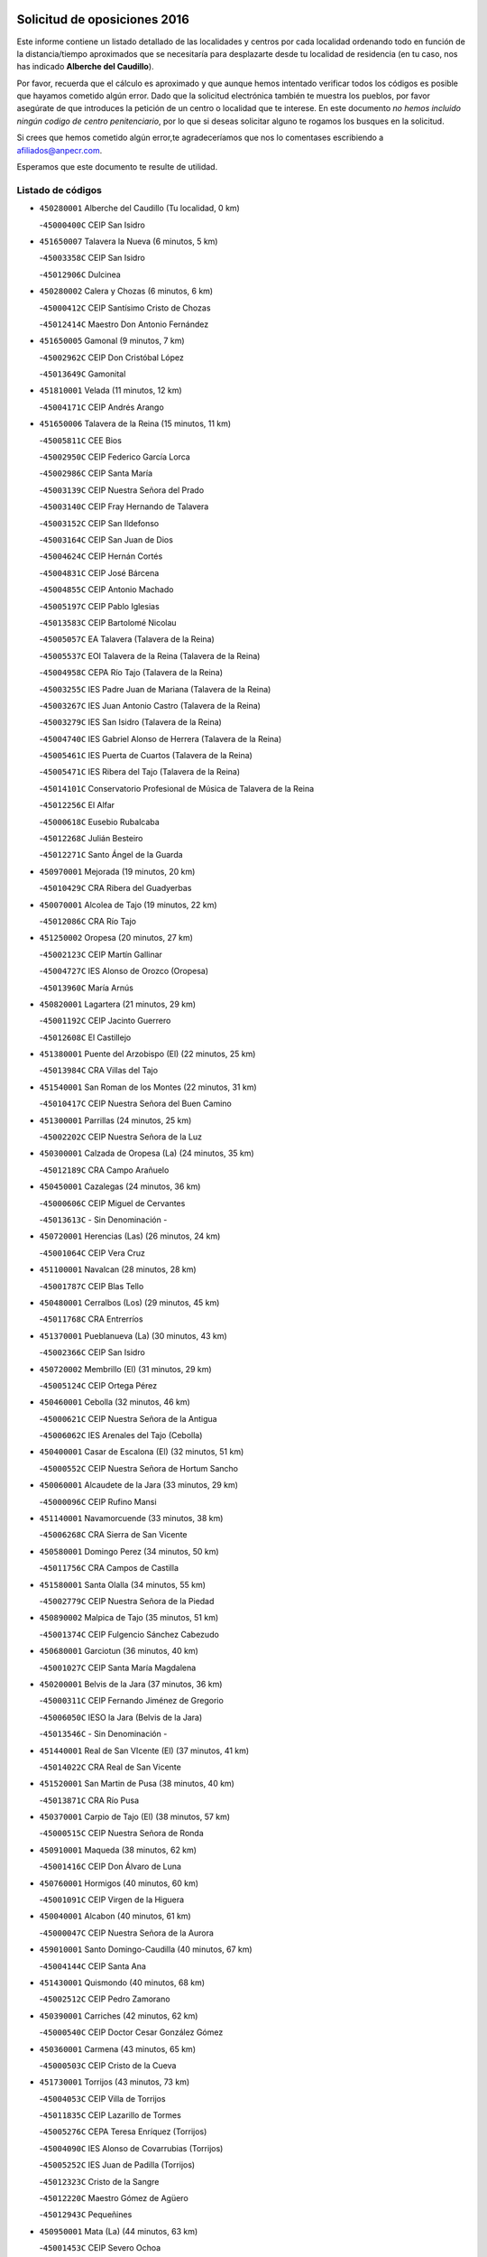 

.. image:: logo.png
   :align: center

Solicitud de oposiciones 2016
======================================================

  
  
Este informe contiene un listado detallado de las localidades y centros por cada
localidad ordenando todo en función de la distancia/tiempo aproximados que se
necesitaría para desplazarte desde tu localidad de residencia (en tu caso,
nos has indicado **Alberche del Caudillo**).

Por favor, recuerda que el cálculo es aproximado y que aunque hemos
intentado verificar todos los códigos es posible que hayamos cometido algún
error. Dado que la solicitud electrónica también te muestra los pueblos, por
favor asegúrate de que introduces la petición de un centro o localidad que
te interese. En este documento
*no hemos incluido ningún codigo de centro penitenciario*, por lo que si deseas
solicitar alguno te rogamos los busques en la solicitud.

Si crees que hemos cometido algún error,te agradeceríamos que nos lo comentases
escribiendo a afiliados@anpecr.com.

Esperamos que este documento te resulte de utilidad.



Listado de códigos
-------------------


- ``450280001`` Alberche del Caudillo  (Tu localidad, 0 km)

  -``45000400C`` CEIP San Isidro
    

- ``451650007`` Talavera la Nueva  (6 minutos, 5 km)

  -``45003358C`` CEIP San Isidro
    

  -``45012906C`` Dulcinea
    

- ``450280002`` Calera y Chozas  (6 minutos, 6 km)

  -``45000412C`` CEIP Santísimo Cristo de Chozas
    

  -``45012414C`` Maestro Don Antonio Fernández
    

- ``451650005`` Gamonal  (9 minutos, 7 km)

  -``45002962C`` CEIP Don Cristóbal López
    

  -``45013649C`` Gamonital
    

- ``451810001`` Velada  (11 minutos, 12 km)

  -``45004171C`` CEIP Andrés Arango
    

- ``451650006`` Talavera de la Reina  (15 minutos, 11 km)

  -``45005811C`` CEE Bios
    

  -``45002950C`` CEIP Federico García Lorca
    

  -``45002986C`` CEIP Santa María
    

  -``45003139C`` CEIP Nuestra Señora del Prado
    

  -``45003140C`` CEIP Fray Hernando de Talavera
    

  -``45003152C`` CEIP San Ildefonso
    

  -``45003164C`` CEIP San Juan de Dios
    

  -``45004624C`` CEIP Hernán Cortés
    

  -``45004831C`` CEIP José Bárcena
    

  -``45004855C`` CEIP Antonio Machado
    

  -``45005197C`` CEIP Pablo Iglesias
    

  -``45013583C`` CEIP Bartolomé Nicolau
    

  -``45005057C`` EA Talavera (Talavera de la Reina)
    

  -``45005537C`` EOI Talavera de la Reina (Talavera de la Reina)
    

  -``45004958C`` CEPA Río Tajo (Talavera de la Reina)
    

  -``45003255C`` IES Padre Juan de Mariana (Talavera de la Reina)
    

  -``45003267C`` IES Juan Antonio Castro (Talavera de la Reina)
    

  -``45003279C`` IES San Isidro (Talavera de la Reina)
    

  -``45004740C`` IES Gabriel Alonso de Herrera (Talavera de la Reina)
    

  -``45005461C`` IES Puerta de Cuartos (Talavera de la Reina)
    

  -``45005471C`` IES Ribera del Tajo (Talavera de la Reina)
    

  -``45014101C`` Conservatorio Profesional de Música de Talavera de la Reina
    

  -``45012256C`` El Alfar
    

  -``45000618C`` Eusebio Rubalcaba
    

  -``45012268C`` Julián Besteiro
    

  -``45012271C`` Santo Ángel de la Guarda
    

- ``450970001`` Mejorada  (19 minutos, 20 km)

  -``45010429C`` CRA Ribera del Guadyerbas
    

- ``450070001`` Alcolea de Tajo  (19 minutos, 22 km)

  -``45012086C`` CRA Río Tajo
    

- ``451250002`` Oropesa  (20 minutos, 27 km)

  -``45002123C`` CEIP Martín Gallinar
    

  -``45004727C`` IES Alonso de Orozco (Oropesa)
    

  -``45013960C`` María Arnús
    

- ``450820001`` Lagartera  (21 minutos, 29 km)

  -``45001192C`` CEIP Jacinto Guerrero
    

  -``45012608C`` El Castillejo
    

- ``451380001`` Puente del Arzobispo (El)  (22 minutos, 25 km)

  -``45013984C`` CRA Villas del Tajo
    

- ``451540001`` San Roman de los Montes  (22 minutos, 31 km)

  -``45010417C`` CEIP Nuestra Señora del Buen Camino
    

- ``451300001`` Parrillas  (24 minutos, 25 km)

  -``45002202C`` CEIP Nuestra Señora de la Luz
    

- ``450300001`` Calzada de Oropesa (La)  (24 minutos, 35 km)

  -``45012189C`` CRA Campo Arañuelo
    

- ``450450001`` Cazalegas  (24 minutos, 36 km)

  -``45000606C`` CEIP Miguel de Cervantes
    

  -``45013613C`` - Sin Denominación -
    

- ``450720001`` Herencias (Las)  (26 minutos, 24 km)

  -``45001064C`` CEIP Vera Cruz
    

- ``451100001`` Navalcan  (28 minutos, 28 km)

  -``45001787C`` CEIP Blas Tello
    

- ``450480001`` Cerralbos (Los)  (29 minutos, 45 km)

  -``45011768C`` CRA Entrerríos
    

- ``451370001`` Pueblanueva (La)  (30 minutos, 43 km)

  -``45002366C`` CEIP San Isidro
    

- ``450720002`` Membrillo (El)  (31 minutos, 29 km)

  -``45005124C`` CEIP Ortega Pérez
    

- ``450460001`` Cebolla  (32 minutos, 46 km)

  -``45000621C`` CEIP Nuestra Señora de la Antigua
    

  -``45006062C`` IES Arenales del Tajo (Cebolla)
    

- ``450400001`` Casar de Escalona (El)  (32 minutos, 51 km)

  -``45000552C`` CEIP Nuestra Señora de Hortum Sancho
    

- ``450060001`` Alcaudete de la Jara  (33 minutos, 29 km)

  -``45000096C`` CEIP Rufino Mansi
    

- ``451140001`` Navamorcuende  (33 minutos, 38 km)

  -``45006268C`` CRA Sierra de San Vicente
    

- ``450580001`` Domingo Perez  (34 minutos, 50 km)

  -``45011756C`` CRA Campos de Castilla
    

- ``451580001`` Santa Olalla  (34 minutos, 55 km)

  -``45002779C`` CEIP Nuestra Señora de la Piedad
    

- ``450890002`` Malpica de Tajo  (35 minutos, 51 km)

  -``45001374C`` CEIP Fulgencio Sánchez Cabezudo
    

- ``450680001`` Garciotun  (36 minutos, 40 km)

  -``45001027C`` CEIP Santa María Magdalena
    

- ``450200001`` Belvis de la Jara  (37 minutos, 36 km)

  -``45000311C`` CEIP Fernando Jiménez de Gregorio
    

  -``45006050C`` IESO la Jara (Belvis de la Jara)
    

  -``45013546C`` - Sin Denominación -
    

- ``451440001`` Real de San VIcente (El)  (37 minutos, 41 km)

  -``45014022C`` CRA Real de San Vicente
    

- ``451520001`` San Martin de Pusa  (38 minutos, 40 km)

  -``45013871C`` CRA Río Pusa
    

- ``450370001`` Carpio de Tajo (El)  (38 minutos, 57 km)

  -``45000515C`` CEIP Nuestra Señora de Ronda
    

- ``450910001`` Maqueda  (38 minutos, 62 km)

  -``45001416C`` CEIP Don Álvaro de Luna
    

- ``450760001`` Hormigos  (40 minutos, 60 km)

  -``45001091C`` CEIP Virgen de la Higuera
    

- ``450040001`` Alcabon  (40 minutos, 61 km)

  -``45000047C`` CEIP Nuestra Señora de la Aurora
    

- ``459010001`` Santo Domingo-Caudilla  (40 minutos, 67 km)

  -``45004144C`` CEIP Santa Ana
    

- ``451430001`` Quismondo  (40 minutos, 68 km)

  -``45002512C`` CEIP Pedro Zamorano
    

- ``450390001`` Carriches  (42 minutos, 62 km)

  -``45000540C`` CEIP Doctor Cesar González Gómez
    

- ``450360001`` Carmena  (43 minutos, 65 km)

  -``45000503C`` CEIP Cristo de la Cueva
    

- ``451730001`` Torrijos  (43 minutos, 73 km)

  -``45004053C`` CEIP Villa de Torrijos
    

  -``45011835C`` CEIP Lazarillo de Tormes
    

  -``45005276C`` CEPA Teresa Enríquez (Torrijos)
    

  -``45004090C`` IES Alonso de Covarrubias (Torrijos)
    

  -``45005252C`` IES Juan de Padilla (Torrijos)
    

  -``45012323C`` Cristo de la Sangre
    

  -``45012220C`` Maestro Gómez de Agüero
    

  -``45012943C`` Pequeñines
    

- ``450950001`` Mata (La)  (44 minutos, 63 km)

  -``45001453C`` CEIP Severo Ochoa
    

- ``451570003`` Santa Cruz del Retamar  (44 minutos, 76 km)

  -``45002767C`` CEIP Nuestra Señora de la Paz
    

- ``451120001`` Navalmorales (Los)  (46 minutos, 49 km)

  -``45001805C`` CEIP San Francisco
    

  -``45005495C`` IES los Navalmorales (Navalmorales (Los))
    

- ``450180001`` Barcience  (46 minutos, 78 km)

  -``45010405C`` CEIP Santa María la Blanca
    

- ``451180001`` Noves  (47 minutos, 78 km)

  -``45001969C`` CEIP Nuestra Señora de la Monjia
    

  -``45012724C`` Barrio Sésamo
    

- ``451470001`` Rielves  (47 minutos, 81 km)

  -``45002551C`` CEIP Maximina Felisa Gómez Aguero
    

- ``451080001`` Nava de Ricomalillo (La)  (48 minutos, 52 km)

  -``45010430C`` CRA Montes de Toledo
    

- ``450620001`` Escalonilla  (48 minutos, 70 km)

  -``45000904C`` CEIP Sagrados Corazones
    

- ``450690001`` Gerindote  (48 minutos, 75 km)

  -``45001039C`` CEIP San José
    

- ``450330001`` Campillo de la Jara (El)  (49 minutos, 54 km)

  -``45006271C`` CRA la Jara
    

- ``451360001`` Puebla de Montalban (La)  (49 minutos, 68 km)

  -``45002330C`` CEIP Fernando de Rojas
    

  -``45005941C`` AEPA Puebla de Montalban (La) (Puebla de Montalban (La))
    

  -``45004739C`` IES Juan de Lucena (Puebla de Montalban (La))
    

- ``450610001`` Escalona  (49 minutos, 75 km)

  -``45000898C`` CEIP Inmaculada Concepción
    

  -``45006074C`` IES Lazarillo de Tormes (Escalona)
    

- ``450770001`` Huecas  (49 minutos, 81 km)

  -``45001118C`` CEIP Gregorio Marañón
    

- ``451170001`` Nombela  (51 minutos, 55 km)

  -``45001957C`` CEIP Cristo de la Nava
    

- ``450130001`` Almorox  (51 minutos, 82 km)

  -``45000229C`` CEIP Silvano Cirujano
    

- ``451340001`` Portillo de Toledo  (51 minutos, 83 km)

  -``45002251C`` CEIP Conde de Ruiseñada
    

- ``450240001`` Burujon  (52 minutos, 74 km)

  -``45000369C`` CEIP Juan XXIII
    

  -``45012402C`` - Sin Denominación -
    

- ``451830001`` Ventas de Retamosa (Las)  (52 minutos, 90 km)

  -``45004201C`` CEIP Santiago Paniego
    

- ``451130002`` Navalucillos (Los)  (53 minutos, 56 km)

  -``45001854C`` CEIP Nuestra Señora de las Saleras
    

- ``450660001`` Fuensalida  (53 minutos, 82 km)

  -``45000977C`` CEIP Tomás Romojaro
    

  -``45011801C`` CEIP Condes de Fuensalida
    

  -``45011719C`` AEPA Fuensalida (Fuensalida)
    

  -``45005665C`` IES Aldebarán (Fuensalida)
    

  -``45011914C`` Maestro Vicente Rodríguez
    

  -``45013534C`` Zapatitos
    

- ``450030001`` Albarreal de Tajo  (53 minutos, 86 km)

  -``45000035C`` CEIP Benjamín Escalonilla
    

- ``451890001`` VIllamiel de Toledo  (55 minutos, 88 km)

  -``45004326C`` CEIP Nuestra Señora de la Redonda
    

- ``451800001`` Valmojado  (56 minutos, 94 km)

  -``45004168C`` CEIP Santo Domingo de Guzmán
    

  -``45012165C`` AEPA Valmojado (Valmojado)
    

  -``45006141C`` IES Cañada Real (Valmojado)
    

- ``450410001`` Casarrubios del Monte  (57 minutos, 99 km)

  -``45000576C`` CEIP San Juan de Dios
    

  -``45012451C`` Arco Iris
    

- ``450990001`` Mentrida  (58 minutos, 91 km)

  -``45001507C`` CEIP Luis Solana
    

  -``45011860C`` IES Antonio Jiménez-Landi (Mentrida)
    

- ``450410002`` Calypo Fado  (58 minutos, 99 km)

  -``45010375C`` CEIP Calypo
    

- ``450190001`` Bargas  (59 minutos, 98 km)

  -``45000308C`` CEIP Santísimo Cristo de la Sala
    

  -``45005653C`` IES Julio Verne (Bargas)
    

  -``45012372C`` Gloria Fuertes
    

  -``45012384C`` Pinocho
    

- ``450310001`` Camarena  (59 minutos, 98 km)

  -``45000448C`` CEIP María del Mar
    

  -``45011975C`` CEIP Alonso Rodríguez
    

  -``45012128C`` IES Blas de Prado (Camarena)
    

  -``45012426C`` La Abeja Maya
    

- ``450320001`` Camarenilla  (1h, 94 km)

  -``45000451C`` CEIP Nuestra Señora del Rosario
    

- ``451680001`` Toledo  (1h, 100 km)

  -``45005574C`` CEE Ciudad de Toledo
    

  -``45005011C`` CPM Jacinto Guerrero (Toledo)
    

  -``45003383C`` CEIP la Candelaria
    

  -``45003401C`` CEIP Ángel del Alcázar
    

  -``45003644C`` CEIP Fábrica de Armas
    

  -``45003668C`` CEIP Santa Teresa
    

  -``45003929C`` CEIP Jaime de Foxa
    

  -``45003942C`` CEIP Alfonso Vi
    

  -``45004806C`` CEIP Garcilaso de la Vega
    

  -``45004818C`` CEIP Gómez Manrique
    

  -``45004843C`` CEIP Ciudad de Nara
    

  -``45004892C`` CEIP San Lucas y María
    

  -``45004971C`` CEIP Juan de Padilla
    

  -``45005203C`` CEIP Escultor Alberto Sánchez
    

  -``45005239C`` CEIP Gregorio Marañón
    

  -``45005318C`` CEIP Ciudad de Aquisgrán
    

  -``45010296C`` CEIP Europa
    

  -``45010302C`` CEIP Valparaíso
    

  -``45003930C`` EA Toledo (Toledo)
    

  -``45005483C`` EOI Raimundo de Toledo (Toledo)
    

  -``45004946C`` CEPA Gustavo Adolfo Bécquer (Toledo)
    

  -``45005641C`` CEPA Polígono (Toledo)
    

  -``45003796C`` IES Universidad Laboral (Toledo)
    

  -``45003863C`` IES el Greco (Toledo)
    

  -``45003875C`` IES Azarquiel (Toledo)
    

  -``45004752C`` IES Alfonso X el Sabio (Toledo)
    

  -``45004909C`` IES Juanelo Turriano (Toledo)
    

  -``45005240C`` IES Sefarad (Toledo)
    

  -``45005562C`` IES Carlos III (Toledo)
    

  -``45006301C`` IES María Pacheco (Toledo)
    

  -``45006311C`` IESO Princesa Galiana (Toledo)
    

  -``45600235C`` Academia de Infanteria de Toledo
    

  -``45013765C`` - Sin Denominación -
    

  -``45500007C`` Academia de Infantería
    

  -``45013790C`` Ana María Matute
    

  -``45012931C`` Ángel de la Guarda
    

  -``45012281C`` Castilla-La Mancha
    

  -``45012293C`` Cristo de la Vega
    

  -``45005847C`` Diego Ortiz
    

  -``45012301C`` El Olivo
    

  -``45013935C`` Gloria Fuertes
    

  -``45012311C`` La Cigarra
    

- ``451710001`` Torre de Esteban Hambran (La)  (1h, 100 km)

  -``45004016C`` CEIP Juan Aguado
    

- ``451220001`` Olias del Rey  (1h, 105 km)

  -``45002044C`` CEIP Pedro Melendo García
    

  -``45012748C`` Árbol Mágico
    

  -``45012751C`` Bosque de los Sueños
    

- ``450150001`` Arcicollar  (1h 1min, 92 km)

  -``45000254C`` CEIP San Blas
    

- ``450560001`` Chozas de Canales  (1h 1min, 106 km)

  -``45000801C`` CEIP Santa María Magdalena
    

  -``45012475C`` Pepito Conejo
    

- ``451270001`` Palomeque  (1h 1min, 107 km)

  -``45002184C`` CEIP San Juan Bautista
    

- ``451090001`` Navahermosa  (1h 2min, 69 km)

  -``45001763C`` CEIP San Miguel Arcángel
    

  -``45010341C`` CEPA la Raña (Navahermosa)
    

  -``45006207C`` IESO Manuel de Guzmán (Navahermosa)
    

  -``45012700C`` - Sin Denominación -
    

- ``452040001`` Yunclillos  (1h 2min, 108 km)

  -``45004594C`` CEIP Nuestra Señora de la Salud
    

- ``450520001`` Cobisa  (1h 2min, 109 km)

  -``45000692C`` CEIP Cardenal Tavera
    

  -``45011793C`` CEIP Gloria Fuertes
    

  -``45013601C`` Escuela Municipal de Música y Danza de Cobisa
    

  -``45012499C`` Los Cotos
    

- ``450880001`` Magan  (1h 2min, 109 km)

  -``45001349C`` CEIP Santa Marina
    

  -``45013959C`` Soletes
    

- ``451510001`` San Martin de Montalban  (1h 3min, 87 km)

  -``45002652C`` CEIP Santísimo Cristo de la Luz
    

- ``450190003`` Perdices (Las)  (1h 3min, 100 km)

  -``45011771C`` CEIP Pintor Tomás Camarero
    

- ``450160001`` Arges  (1h 3min, 108 km)

  -``45000278C`` CEIP Tirso de Molina
    

  -``45011781C`` CEIP Miguel de Cervantes
    

  -``45012360C`` Ángel de la Guarda
    

  -``45013595C`` San Isidro Labrador
    

- ``450250001`` Cabañas de la Sagra  (1h 3min, 108 km)

  -``45000370C`` CEIP San Isidro Labrador
    

  -``45013704C`` Gloria Fuertes
    

- ``450850001`` Lominchar  (1h 3min, 110 km)

  -``45001234C`` CEIP Ramón y Cajal
    

  -``45012621C`` Aldea Pitufa
    

- ``450470001`` Cedillo del Condado  (1h 4min, 112 km)

  -``45000631C`` CEIP Nuestra Señora de la Natividad
    

  -``45012463C`` Pompitas
    

- ``450230001`` Burguillos de Toledo  (1h 4min, 113 km)

  -``45000357C`` CEIP Victorio Macho
    

  -``45013625C`` La Campana
    

- ``451570001`` Calalberche  (1h 5min, 96 km)

  -``45011811C`` CEIP Ribera del Alberche
    

- ``451020002`` Mocejon  (1h 5min, 109 km)

  -``45001544C`` CEIP Miguel de Cervantes
    

  -``45012049C`` AEPA Mocejon (Mocejon)
    

  -``45012669C`` La Oca
    

- ``450700001`` Guadamur  (1h 6min, 112 km)

  -``45001040C`` CEIP Nuestra Señora de la Natividad
    

  -``45012554C`` La Casita de Elia
    

- ``451070001`` Nambroca  (1h 6min, 113 km)

  -``45001726C`` CEIP la Fuente
    

  -``45012694C`` - Sin Denominación -
    

- ``452030001`` Yuncler  (1h 6min, 115 km)

  -``45004582C`` CEIP Remigio Laín
    

- ``452050001`` Yuncos  (1h 6min, 116 km)

  -``45004600C`` CEIP Nuestra Señora del Consuelo
    

  -``45010511C`` CEIP Guillermo Plaza
    

  -``45012104C`` CEIP Villa de Yuncos
    

  -``45006189C`` IES la Cañuela (Yuncos)
    

  -``45013492C`` Acuarela
    

- ``450830001`` Layos  (1h 7min, 111 km)

  -``45001210C`` CEIP María Magdalena
    

- ``451450001`` Recas  (1h 7min, 114 km)

  -``45002536C`` CEIP Cesar Cabañas Caballero
    

  -``45012131C`` IES Arcipreste de Canales (Recas)
    

  -``45013728C`` Aserrín Aserrán
    

- ``451880001`` VIllaluenga de la Sagra  (1h 7min, 114 km)

  -``45004302C`` CEIP Juan Palarea
    

  -``45006165C`` IES Castillo del Águila (VIllaluenga de la Sagra)
    

- ``451990001`` VIso de San Juan (El)  (1h 7min, 114 km)

  -``45004466C`` CEIP Fernando de Alarcón
    

  -``45011987C`` CEIP Miguel Delibes
    

- ``451960002`` VIllaseca de la Sagra  (1h 7min, 117 km)

  -``45004429C`` CEIP Virgen de las Angustias
    

- ``451330001`` Polan  (1h 9min, 90 km)

  -``45002241C`` CEIP José María Corcuera
    

  -``45012141C`` AEPA Polan (Polan)
    

  -``45012785C`` Arco Iris
    

- ``451190001`` Numancia de la Sagra  (1h 9min, 118 km)

  -``45001970C`` CEIP Santísimo Cristo de la Misericordia
    

  -``45011872C`` IES Profesor Emilio Lledó (Numancia de la Sagra)
    

  -``45012736C`` Garabatos
    

- ``450810001`` Illescas  (1h 10min, 123 km)

  -``45001167C`` CEIP Martín Chico
    

  -``45005343C`` CEIP la Constitución
    

  -``45010454C`` CEIP Ilarcuris
    

  -``45011999C`` CEIP Clara Campoamor
    

  -``45005914C`` CEPA Pedro Gumiel (Illescas)
    

  -``45004788C`` IES Juan de Padilla (Illescas)
    

  -``45005987C`` IES Condestable Álvaro de Luna (Illescas)
    

  -``45012581C`` Canicas
    

  -``45012591C`` Truke
    

- ``450810008`` Señorio de Illescas (El)  (1h 10min, 123 km)

  -``45012190C`` CEIP el Greco
    

- ``452010001`` Yeles  (1h 10min, 124 km)

  -``45004533C`` CEIP San Antonio
    

  -``45013066C`` Rocinante
    

- ``450510001`` Cobeja  (1h 11min, 118 km)

  -``45000680C`` CEIP San Juan Bautista
    

  -``45012487C`` Los Pitufitos
    

- ``451280001`` Pantoja  (1h 11min, 125 km)

  -``45002196C`` CEIP Marqueses de Manzanedo
    

  -``45012773C`` - Sin Denominación -
    

- ``450120001`` Almonacid de Toledo  (1h 12min, 122 km)

  -``45000187C`` CEIP Virgen de la Oliva
    

- ``450380001`` Carranque  (1h 14min, 118 km)

  -``45000527C`` CEIP Guadarrama
    

  -``45012098C`` CEIP Villa de Materno
    

  -``45011859C`` IES Libertad (Carranque)
    

  -``45012438C`` Garabatos
    

- ``450010001`` Ajofrin  (1h 14min, 121 km)

  -``45000011C`` CEIP Jacinto Guerrero
    

  -``45012335C`` La Casa de los Duendes
    

- ``451160001`` Noez  (1h 14min, 121 km)

  -``45001945C`` CEIP Santísimo Cristo de la Salud
    

- ``450960002`` Mazarambroz  (1h 14min, 128 km)

  -``45001477C`` CEIP Nuestra Señora del Sagrario
    

- ``450640001`` Esquivias  (1h 15min, 129 km)

  -``45000931C`` CEIP Miguel de Cervantes
    

  -``45011963C`` CEIP Catalina de Palacios
    

  -``45010387C`` IES Alonso Quijada (Esquivias)
    

  -``45012542C`` Sancho Panza
    

- ``451630002`` Sonseca  (1h 15min, 129 km)

  -``45002883C`` CEIP San Juan Evangelista
    

  -``45012074C`` CEIP Peñamiel
    

  -``45005926C`` CEPA Cum Laude (Sonseca)
    

  -``45005355C`` IES la Sisla (Sonseca)
    

  -``45012891C`` Arco Iris
    

  -``45010351C`` Escuela Municipal de Música y Danza de Sonseca
    

  -``45012244C`` Virgen de la Salud
    

- ``451900001`` VIllaminaya  (1h 15min, 129 km)

  -``45004338C`` CEIP Santo Domingo de Silos
    

- ``450670001`` Galvez  (1h 16min, 101 km)

  -``45000989C`` CEIP San Juan de la Cruz
    

  -``45005975C`` IES Montes de Toledo (Galvez)
    

  -``45013716C`` Garbancito
    

- ``450140001`` Añover de Tajo  (1h 16min, 127 km)

  -``45000230C`` CEIP Conde de Mayalde
    

  -``45006049C`` IES San Blas (Añover de Tajo)
    

  -``45012359C`` - Sin Denominación -
    

  -``45013881C`` Puliditos
    

- ``451760001`` Ugena  (1h 16min, 127 km)

  -``45004120C`` CEIP Miguel de Cervantes
    

  -``45011847C`` CEIP Tres Torres
    

  -``45012955C`` Los Peques
    

- ``450940001`` Mascaraque  (1h 16min, 129 km)

  -``45001441C`` CEIP Juan de Padilla
    

- ``450020001`` Alameda de la Sagra  (1h 16min, 132 km)

  -``45000023C`` CEIP Nuestra Señora de la Asunción
    

  -``45012347C`` El Jardín de los Sueños
    

- ``450980001`` Menasalbas  (1h 17min, 101 km)

  -``45001490C`` CEIP Nuestra Señora de Fátima
    

  -``45013753C`` Menapeques
    

- ``451400001`` Pulgar  (1h 17min, 124 km)

  -``45002411C`` CEIP Nuestra Señora de la Blanca
    

  -``45012827C`` Pulgarcito
    

- ``451740001`` Totanes  (1h 17min, 127 km)

  -``45004107C`` CEIP Inmaculada Concepción
    

- ``451970001`` VIllasequilla  (1h 18min, 129 km)

  -``45004442C`` CEIP San Isidro Labrador
    

- ``450210001`` Borox  (1h 18min, 133 km)

  -``45000321C`` CEIP Nuestra Señora de la Salud
    

- ``451240002`` Orgaz  (1h 18min, 135 km)

  -``45002093C`` CEIP Conde de Orgaz
    

  -``45013662C`` Escuela Municipal de Música de Orgaz
    

  -``45012761C`` Nube de Algodón
    

- ``450900001`` Manzaneque  (1h 19min, 137 km)

  -``45001398C`` CEIP Álvarez de Toledo
    

  -``45012645C`` - Sin Denominación -
    

- ``451060001`` Mora  (1h 20min, 133 km)

  -``45001623C`` CEIP José Ramón Villa
    

  -``45001672C`` CEIP Fernando Martín
    

  -``45010466C`` AEPA Mora (Mora)
    

  -``45006220C`` IES Peñas Negras (Mora)
    

  -``45012670C`` - Sin Denominación -
    

  -``45012682C`` - Sin Denominación -
    

- ``451820001`` Ventas Con Peña Aguilera (Las)  (1h 21min, 105 km)

  -``45004181C`` CEIP Nuestra Señora del Águila
    

- ``451610003`` Seseña  (1h 21min, 135 km)

  -``45002809C`` CEIP Gabriel Uriarte
    

  -``45010442C`` CEIP Sisius
    

  -``45011823C`` CEIP Juan Carlos I
    

  -``45005677C`` IES Margarita Salas (Seseña)
    

  -``45006244C`` IES las Salinas (Seseña)
    

  -``45012888C`` Pequeñines
    

- ``450550001`` Cuerva  (1h 22min, 107 km)

  -``45000795C`` CEIP Soledad Alonso Dorado
    

- ``451530001`` San Pablo de los Montes  (1h 24min, 111 km)

  -``45002676C`` CEIP Nuestra Señora de Gracia
    

  -``45012852C`` San Pablo de los Montes
    

- ``451910001`` VIllamuelas  (1h 24min, 136 km)

  -``45004341C`` CEIP Santa María Magdalena
    

- ``452020001`` Yepes  (1h 24min, 139 km)

  -``45004557C`` CEIP Rafael García Valiño
    

  -``45006177C`` IES Carpetania (Yepes)
    

  -``45013078C`` Fuentearriba
    

- ``450780001`` Huerta de Valdecarabanos  (1h 25min, 139 km)

  -``45001121C`` CEIP Virgen del Rosario de Pastores
    

  -``45012578C`` Garabatos
    

- ``451610004`` Seseña Nuevo  (1h 25min, 140 km)

  -``45002810C`` CEIP Fernando de Rojas
    

  -``45010363C`` CEIP Gloria Fuertes
    

  -``45011951C`` CEIP el Quiñón
    

  -``45010399C`` CEPA Seseña Nuevo (Seseña Nuevo)
    

  -``45012876C`` Burbujas
    

- ``452000005`` Yebenes (Los)  (1h 28min, 145 km)

  -``45004478C`` CEIP San José de Calasanz
    

  -``45012050C`` AEPA Yebenes (Los) (Yebenes (Los))
    

  -``45005689C`` IES Guadalerzas (Yebenes (Los))
    

- ``450500001`` Ciruelos  (1h 28min, 147 km)

  -``45000679C`` CEIP Santísimo Cristo de la Misericordia
    

- ``451930001`` VIllanueva de Bogas  (1h 29min, 147 km)

  -``45004375C`` CEIP Santa Ana
    

- ``451230001`` Ontigola  (1h 30min, 145 km)

  -``45002056C`` CEIP Virgen del Rosario
    

  -``45013819C`` - Sin Denominación -
    

- ``451750001`` Turleque  (1h 31min, 154 km)

  -``45004119C`` CEIP Fernán González
    

- ``451210001`` Ocaña  (1h 32min, 151 km)

  -``45002020C`` CEIP San José de Calasanz
    

  -``45012177C`` CEIP Pastor Poeta
    

  -``45005631C`` CEPA Gutierre de Cárdenas (Ocaña)
    

  -``45004685C`` IES Alonso de Ercilla (Ocaña)
    

  -``45004791C`` IES Miguel Hernández (Ocaña)
    

  -``45013731C`` - Sin Denominación -
    

  -``45012232C`` Mesa de Ocaña
    

- ``450530001`` Consuegra  (1h 32min, 162 km)

  -``45000710C`` CEIP Santísimo Cristo de la Vera Cruz
    

  -``45000722C`` CEIP Miguel de Cervantes
    

  -``45004880C`` CEPA Castillo de Consuegra (Consuegra)
    

  -``45000734C`` IES Consaburum (Consuegra)
    

  -``45014083C`` - Sin Denominación -
    

- ``130720003`` Retuerta del Bullaque  (1h 33min, 102 km)

  -``13010791C`` CRA Montes de Toledo
    

- ``450920001`` Marjaliza  (1h 33min, 152 km)

  -``45006037C`` CEIP San Juan
    

- ``451660001`` Tembleque  (1h 34min, 157 km)

  -``45003361C`` CEIP Antonia González
    

  -``45012918C`` Cervantes II
    

- ``450590001`` Dosbarrios  (1h 35min, 159 km)

  -``45000862C`` CEIP San Isidro Labrador
    

  -``45014034C`` Garabatos
    

- ``450710001`` Guardia (La)  (1h 36min, 154 km)

  -``45001052C`` CEIP Valentín Escobar
    

- ``451150001`` Noblejas  (1h 37min, 160 km)

  -``45001908C`` CEIP Santísimo Cristo de las Injurias
    

  -``45012037C`` AEPA Noblejas (Noblejas)
    

  -``45012712C`` Rosa Sensat
    

- ``450870001`` Madridejos  (1h 38min, 169 km)

  -``45012062C`` CEE Mingoliva
    

  -``45001313C`` CEIP Garcilaso de la Vega
    

  -``45005185C`` CEIP Santa Ana
    

  -``45010478C`` AEPA Madridejos (Madridejos)
    

  -``45001337C`` IES Valdehierro (Madridejos)
    

  -``45012633C`` - Sin Denominación -
    

  -``45011720C`` Escuela Municipal de Música y Danza de Madridejos
    

  -``45013522C`` Juan Vicente Camacho
    

- ``451490001`` Romeral (El)  (1h 40min, 164 km)

  -``45002627C`` CEIP Silvano Cirujano
    

- ``451950001`` VIllarrubia de Santiago  (1h 40min, 165 km)

  -``45004399C`` CEIP Nuestra Señora del Castellar
    

- ``451770001`` Urda  (1h 40min, 172 km)

  -``45004132C`` CEIP Santo Cristo
    

  -``45012979C`` Blasa Ruíz
    

- ``451980001`` VIllatobas  (1h 41min, 169 km)

  -``45004454C`` CEIP Sagrado Corazón de Jesús
    

- ``450340001`` Camuñas  (1h 41min, 177 km)

  -``45000485C`` CEIP Cardenal Cisneros
    

- ``130700001`` Puerto Lapice  (1h 42min, 184 km)

  -``13002435C`` CEIP Juan Alcaide
    

- ``450840001`` Lillo  (1h 46min, 171 km)

  -``45001222C`` CEIP Marcelino Murillo
    

  -``45012611C`` Tris-Tras
    

- ``130470001`` Herencia  (1h 46min, 189 km)

  -``13001698C`` CEIP Carrasco Alcalde
    

  -``13005023C`` AEPA Herencia (Herencia)
    

  -``13004729C`` IES Hermógenes Rodríguez (Herencia)
    

  -``13011369C`` - Sin Denominación -
    

  -``13010882C`` Escuela Municipal de Música y Danza de Herencia
    

- ``451870001`` VIllafranca de los Caballeros  (1h 46min, 190 km)

  -``45004296C`` CEIP Miguel de Cervantes
    

  -``45006153C`` IESO la Falcata (VIllafranca de los Caballeros)
    

- ``190460001`` Azuqueca de Henares  (1h 47min, 184 km)

  -``19000333C`` CEIP la Paz
    

  -``19000357C`` CEIP Virgen de la Soledad
    

  -``19003863C`` CEIP Maestra Plácida Herranz
    

  -``19004004C`` CEIP Siglo XXI
    

  -``19008095C`` CEIP la Paloma
    

  -``19008745C`` CEIP la Espiga
    

  -``19002950C`` CEPA Clara Campoamor (Azuqueca de Henares)
    

  -``19002615C`` IES Arcipreste de Hita (Azuqueca de Henares)
    

  -``19002640C`` IES San Isidro (Azuqueca de Henares)
    

  -``19003978C`` IES Profesor Domínguez Ortiz (Azuqueca de Henares)
    

  -``19009491C`` Elvira Lindo
    

  -``19008800C`` La Campiña
    

  -``19009567C`` La Curva
    

  -``19008885C`` La Noguera
    

  -``19008873C`` 8 de Marzo
    

- ``451560001`` Santa Cruz de la Zarza  (1h 48min, 182 km)

  -``45002721C`` CEIP Eduardo Palomo Rodríguez
    

  -``45006190C`` IESO Velsinia (Santa Cruz de la Zarza)
    

  -``45012864C`` - Sin Denominación -
    

- ``130500001`` Labores (Las)  (1h 48min, 192 km)

  -``13001753C`` CEIP San José de Calasanz
    

- ``130440003`` Fuente el Fresno  (1h 49min, 185 km)

  -``13001650C`` CEIP Miguel Delibes
    

  -``13012180C`` Mundo Infantil
    

- ``451850001`` VIllacañas  (1h 50min, 175 km)

  -``45004259C`` CEIP Santa Bárbara
    

  -``45010338C`` AEPA VIllacañas (VIllacañas)
    

  -``45004272C`` IES Garcilaso de la Vega (VIllacañas)
    

  -``45005321C`` IES Enrique de Arfe (VIllacañas)
    

- ``190240001`` Alovera  (1h 50min, 190 km)

  -``19000205C`` CEIP Virgen de la Paz
    

  -``19008034C`` CEIP Parque Vallejo
    

  -``19008186C`` CEIP Campiña Verde
    

  -``19008711C`` AEPA Alovera (Alovera)
    

  -``19008113C`` IES Carmen Burgos de Seguí (Alovera)
    

  -``19008851C`` Corazones Pequeños
    

  -``19008174C`` Escuela Municipal de Música y Danza de Alovera
    

  -``19008861C`` San Miguel Arcangel
    

- ``130970001`` VIllarta de San Juan  (1h 50min, 195 km)

  -``13003555C`` CEIP Nuestra Señora de la Paz
    

- ``450540001`` Corral de Almaguer  (1h 51min, 191 km)

  -``45000783C`` CEIP Nuestra Señora de la Muela
    

  -``45005801C`` IES la Besana (Corral de Almaguer)
    

  -``45012517C`` - Sin Denominación -
    

- ``130180001`` Arenas de San Juan  (1h 51min, 197 km)

  -``13000694C`` CEIP San Bernabé
    

- ``130650005`` Torno (El)  (1h 52min, 152 km)

  -``13002356C`` CEIP Nuestra Señora de Guadalupe
    

- ``193190001`` VIllanueva de la Torre  (1h 52min, 190 km)

  -``19004016C`` CEIP Paco Rabal
    

  -``19008071C`` CEIP Gloria Fuertes
    

  -``19008137C`` IES Newton-Salas (VIllanueva de la Torre)
    

- ``192300001`` Quer  (1h 52min, 192 km)

  -``19008691C`` CEIP Villa de Quer
    

  -``19009026C`` Las Setitas
    

- ``192800002`` Torrejon del Rey  (1h 53min, 187 km)

  -``19002241C`` CEIP Virgen de las Candelas
    

  -``19009385C`` Escuela de Musica y Danza de Torrejon del Rey
    

- ``191050002`` Chiloeches  (1h 53min, 192 km)

  -``19000710C`` CEIP José Inglés
    

  -``19008782C`` IES Peñalba (Chiloeches)
    

  -``19009580C`` San Marcos
    

- ``190580001`` Cabanillas del Campo  (1h 53min, 195 km)

  -``19000461C`` CEIP San Blas
    

  -``19008046C`` CEIP los Olivos
    

  -``19008216C`` CEIP la Senda
    

  -``19003981C`` IES Ana María Matute (Cabanillas del Campo)
    

  -``19008150C`` Escuela Municipal de Música y Danza de Cabanillas del Campo
    

  -``19008903C`` Los Llanos
    

  -``19009506C`` Mirador
    

  -``19008915C`` Tres Torres
    

- ``130050002`` Alcazar de San Juan  (1h 53min, 201 km)

  -``13000104C`` CEIP el Santo
    

  -``13000116C`` CEIP Juan de Austria
    

  -``13000128C`` CEIP Jesús Ruiz de la Fuente
    

  -``13000131C`` CEIP Santa Clara
    

  -``13003828C`` CEIP Alces
    

  -``13004092C`` CEIP Pablo Ruiz Picasso
    

  -``13004870C`` CEIP Gloria Fuertes
    

  -``13010900C`` CEIP Jardín de Arena
    

  -``13004705C`` EOI la Equidad (Alcazar de San Juan)
    

  -``13004055C`` CEPA Enrique Tierno Galván (Alcazar de San Juan)
    

  -``13000219C`` IES Miguel de Cervantes Saavedra (Alcazar de San Juan)
    

  -``13000220C`` IES Juan Bosco (Alcazar de San Juan)
    

  -``13004687C`` IES María Zambrano (Alcazar de San Juan)
    

  -``13012121C`` - Sin Denominación -
    

  -``13011242C`` El Tobogán
    

  -``13011060C`` El Torreón
    

  -``13010870C`` Escuela Municipal de Música y Danza de Alcázar de San Juan
    

- ``451860001`` VIlla de Don Fadrique (La)  (1h 55min, 186 km)

  -``45004284C`` CEIP Ramón y Cajal
    

  -``45010508C`` IESO Leonor de Guzmán (VIlla de Don Fadrique (La))
    

- ``192250001`` Pozo de Guadalajara  (1h 55min, 191 km)

  -``19001817C`` CEIP Santa Brígida
    

  -``19009014C`` El Parque
    

- ``191300001`` Guadalajara  (1h 55min, 197 km)

  -``19002603C`` CEE Virgen del Amparo
    

  -``19003140C`` CPM Sebastián Durón (Guadalajara)
    

  -``19000989C`` CEIP Alcarria
    

  -``19000990C`` CEIP Cardenal Mendoza
    

  -``19001015C`` CEIP San Pedro Apóstol
    

  -``19001027C`` CEIP Isidro Almazán
    

  -``19001039C`` CEIP Pedro Sanz Vázquez
    

  -``19001052C`` CEIP Rufino Blanco
    

  -``19002639C`` CEIP Alvar Fáñez de Minaya
    

  -``19002706C`` CEIP Balconcillo
    

  -``19002718C`` CEIP el Doncel
    

  -``19002767C`` CEIP Badiel
    

  -``19002822C`` CEIP Ocejón
    

  -``19003097C`` CEIP Río Tajo
    

  -``19003164C`` CEIP Río Henares
    

  -``19008058C`` CEIP las Lomas
    

  -``19008794C`` CEIP Parque de la Muñeca
    

  -``19008101C`` EA Guadalajara (Guadalajara)
    

  -``19003191C`` EOI Guadalajara (Guadalajara)
    

  -``19002858C`` CEPA Río Sorbe (Guadalajara)
    

  -``19001076C`` IES Brianda de Mendoza (Guadalajara)
    

  -``19001091C`` IES Luis de Lucena (Guadalajara)
    

  -``19002597C`` IES Antonio Buero Vallejo (Guadalajara)
    

  -``19002743C`` IES Castilla (Guadalajara)
    

  -``19003139C`` IES Liceo Caracense (Guadalajara)
    

  -``19003450C`` IES José Luis Sampedro (Guadalajara)
    

  -``19003930C`` IES Aguas VIvas (Guadalajara)
    

  -``19008939C`` Alfanhuí
    

  -``19008812C`` Castilla-La Mancha
    

  -``19008952C`` Los Manantiales
    

- ``192200006`` Arboleda (La)  (1h 55min, 197 km)

  -``19008681C`` CEIP la Arboleda de Pioz
    

- ``190710007`` Arenales (Los)  (1h 55min, 197 km)

  -``19009427C`` CEIP María Montessori
    

- ``191300002`` Iriepal  (1h 55min, 200 km)

  -``19003589C`` CRA Francisco Ibáñez
    

- ``130490001`` Horcajo de los Montes  (1h 56min, 113 km)

  -``13010766C`` CRA San Isidro
    

  -``13005217C`` IES Montes de Cabañeros (Horcajo de los Montes)
    

- ``190710003`` Coto (El)  (1h 56min, 189 km)

  -``19008162C`` CEIP el Coto
    

- ``190710001`` Casar (El)  (1h 57min, 190 km)

  -``19000552C`` CEIP Maestros del Casar
    

  -``19003681C`` AEPA Casar (El) (Casar (El))
    

  -``19003929C`` IES Campiña Alta (Casar (El))
    

  -``19008204C`` IES Juan García Valdemora (Casar (El))
    

- ``191710001`` Marchamalo  (1h 57min, 199 km)

  -``19001441C`` CEIP Cristo de la Esperanza
    

  -``19008061C`` CEIP Maestra Teodora
    

  -``19008721C`` AEPA Marchamalo (Marchamalo)
    

  -``19003553C`` IES Alejo Vera (Marchamalo)
    

  -``19008988C`` - Sin Denominación -
    

- ``139040001`` Llanos del Caudillo  (1h 57min, 211 km)

  -``13003749C`` CEIP el Oasis
    

- ``191260001`` Galapagos  (1h 58min, 193 km)

  -``19003000C`` CEIP Clara Sánchez
    

- ``192200001`` Pioz  (1h 58min, 195 km)

  -``19008149C`` CEIP Castillo de Pioz
    

- ``130520003`` Malagon  (1h 58min, 196 km)

  -``13001790C`` CEIP Cañada Real
    

  -``13001819C`` CEIP Santa Teresa
    

  -``13005035C`` AEPA Malagon (Malagon)
    

  -``13004730C`` IES Estados del Duque (Malagon)
    

  -``13011141C`` Santa Teresa de Jesús
    

- ``162030001`` Tarancon  (1h 58min, 197 km)

  -``16002321C`` CEIP Duque de Riánsares
    

  -``16004443C`` CEIP Gloria Fuertes
    

  -``16003657C`` CEPA Altomira (Tarancon)
    

  -``16004534C`` IES la Hontanilla (Tarancon)
    

  -``16009453C`` Nuestra Señora de Riansares
    

  -``16009660C`` San Isidro
    

  -``16009672C`` Santa Quiteria
    

- ``192800001`` Parque de las Castillas  (1h 59min, 188 km)

  -``19008198C`` CEIP las Castillas
    

- ``450270001`` Cabezamesada  (1h 59min, 201 km)

  -``45000394C`` CEIP Alonso de Cárdenas
    

- ``130960001`` VIllarrubia de los Ojos  (1h 59min, 202 km)

  -``13003521C`` CEIP Rufino Blanco
    

  -``13003658C`` CEIP Virgen de la Sierra
    

  -``13005060C`` AEPA VIllarrubia de los Ojos (VIllarrubia de los Ojos)
    

  -``13004900C`` IES Guadiana (VIllarrubia de los Ojos)
    

- ``192860001`` Tortola de Henares  (1h 59min, 207 km)

  -``19002275C`` CEIP Sagrado Corazón de Jesús
    

- ``130280002`` Campo de Criptana  (1h 59min, 210 km)

  -``13004717C`` CPM Alcázar de San Juan-Campo de Criptana (Campo de
    

  -``13000943C`` CEIP Virgen de la Paz
    

  -``13000955C`` CEIP Virgen de Criptana
    

  -``13000967C`` CEIP Sagrado Corazón
    

  -``13003968C`` CEIP Domingo Miras
    

  -``13005011C`` AEPA Campo de Criptana (Campo de Criptana)
    

  -``13001005C`` IES Isabel Perillán y Quirós (Campo de Criptana)
    

  -``13011023C`` Escuela Municipal de Musica y Danza de Campo de Criptana
    

  -``13011096C`` Los Gigantes
    

  -``13011333C`` Los Quijotes
    

- ``451410001`` Quero  (2h, 204 km)

  -``45002421C`` CEIP Santiago Cabañas
    

  -``45012839C`` - Sin Denominación -
    

- ``191430001`` Horche  (2h, 206 km)

  -``19001246C`` CEIP San Roque
    

  -``19008757C`` CEIP Nº 2
    

  -``19008976C`` - Sin Denominación -
    

  -``19009440C`` Escuela Municipal de Música de Horche
    

- ``130050003`` Cinco Casas  (2h, 213 km)

  -``13012052C`` CRA Alciares
    

- ``160860001`` Fuente de Pedro Naharro  (2h 1min, 205 km)

  -``16004182C`` CRA Retama
    

  -``16009891C`` Rosa León
    

- ``191170001`` Fontanar  (2h 1min, 208 km)

  -``19000795C`` CEIP Virgen de la Soledad
    

  -``19008940C`` - Sin Denominación -
    

- ``139010001`` Robledo (El)  (2h 2min, 159 km)

  -``13010778C`` CRA Valle del Bullaque
    

  -``13005096C`` AEPA Robledo (El) (Robledo (El))
    

- ``130650002`` Porzuna  (2h 2min, 166 km)

  -``13002320C`` CEIP Nuestra Señora del Rosario
    

  -``13005084C`` AEPA Porzuna (Porzuna)
    

  -``13005199C`` IES Ribera del Bullaque (Porzuna)
    

  -``13011473C`` Caramelo
    

- ``130860001`` Valdemanco del Esteras  (2h 2min, 169 km)

  -``13003208C`` CEIP Virgen del Valle
    

- ``451350001`` Puebla de Almoradiel (La)  (2h 2min, 196 km)

  -``45002287C`` CEIP Ramón y Cajal
    

  -``45012153C`` AEPA Puebla de Almoradiel (La) (Puebla de Almoradiel (La))
    

  -``45006116C`` IES Aldonza Lorenzo (Puebla de Almoradiel (La))
    

- ``130400001`` Fernan Caballero  (2h 2min, 202 km)

  -``13001601C`` CEIP Manuel Sastre Velasco
    

  -``13012167C`` Concha Mera
    

- ``193310001`` Yunquera de Henares  (2h 2min, 210 km)

  -``19002500C`` CEIP Virgen de la Granja
    

  -``19008769C`` CEIP Nº 2
    

  -``19003875C`` IES Clara Campoamor (Yunquera de Henares)
    

  -``19009531C`` - Sin Denominación -
    

  -``19009105C`` - Sin Denominación -
    

- ``192740002`` Torija  (2h 2min, 214 km)

  -``19002214C`` CEIP Virgen del Amparo
    

  -``19009041C`` La Abejita
    

- ``191610001`` Lupiana  (2h 3min, 207 km)

  -``19001386C`` CEIP Miguel de la Cuesta
    

- ``130360002`` Cortijos de Arriba  (2h 4min, 188 km)

  -``13001443C`` CEIP Nuestra Señora de las Mercedes
    

- ``161860001`` Saelices  (2h 5min, 217 km)

  -``16009386C`` CRA Segóbriga
    

- ``192900001`` Trijueque  (2h 5min, 219 km)

  -``19002305C`` CEIP San Bernabé
    

  -``19003759C`` AEPA Trijueque (Trijueque)
    

- ``191920001`` Mondejar  (2h 6min, 203 km)

  -``19001593C`` CEIP José Maldonado y Ayuso
    

  -``19003701C`` CEPA Alcarria Baja (Mondejar)
    

  -``19003838C`` IES Alcarria Baja (Mondejar)
    

  -``19008991C`` - Sin Denominación -
    

- ``451420001`` Quintanar de la Orden  (2h 6min, 216 km)

  -``45002457C`` CEIP Cristóbal Colón
    

  -``45012001C`` CEIP Antonio Machado
    

  -``45005288C`` CEPA Luis VIves (Quintanar de la Orden)
    

  -``45002470C`` IES Infante Don Fadrique (Quintanar de la Orden)
    

  -``45004867C`` IES Alonso Quijano (Quintanar de la Orden)
    

  -``45012840C`` Pim Pon
    

- ``130530003`` Manzanares  (2h 6min, 223 km)

  -``13001923C`` CEIP Divina Pastora
    

  -``13001935C`` CEIP Altagracia
    

  -``13003853C`` CEIP la Candelaria
    

  -``13004390C`` CEIP Enrique Tierno Galván
    

  -``13004079C`` CEPA San Blas (Manzanares)
    

  -``13001984C`` IES Pedro Álvarez Sotomayor (Manzanares)
    

  -``13003798C`` IES Azuer (Manzanares)
    

  -``13011400C`` - Sin Denominación -
    

  -``13009594C`` Guillermo Calero
    

  -``13011151C`` La Ínsula
    

- ``130020001`` Agudo  (2h 7min, 157 km)

  -``13000025C`` CEIP Virgen de la Estrella
    

  -``13011230C`` - Sin Denominación -
    

- ``451920001`` VIllanueva de Alcardete  (2h 7min, 210 km)

  -``45004363C`` CEIP Nuestra Señora de la Piedad
    

- ``160270001`` Barajas de Melo  (2h 7min, 217 km)

  -``16004248C`` CRA Fermín Caballero
    

  -``16009477C`` Virgen de la Vega
    

- ``130060001`` Alcoba  (2h 8min, 132 km)

  -``13000256C`` CEIP Don Rodrigo
    

- ``161060001`` Horcajo de Santiago  (2h 8min, 210 km)

  -``16001314C`` CEIP José Montalvo
    

  -``16004352C`` AEPA Horcajo de Santiago (Horcajo de Santiago)
    

  -``16004492C`` IES Orden de Santiago (Horcajo de Santiago)
    

  -``16009544C`` Hervás y Panduro
    

- ``130390001`` Daimiel  (2h 8min, 218 km)

  -``13001479C`` CEIP San Isidro
    

  -``13001480C`` CEIP Infante Don Felipe
    

  -``13001492C`` CEIP la Espinosa
    

  -``13004572C`` CEIP Calatrava
    

  -``13004663C`` CEIP Albuera
    

  -``13004641C`` CEPA Miguel de Cervantes (Daimiel)
    

  -``13001595C`` IES Ojos del Guadiana (Daimiel)
    

  -``13003737C`` IES Juan D&#39;Opazo (Daimiel)
    

  -``13009508C`` Escuela Municipal de Música y Danza de Daimiel
    

  -``13011126C`` Sancho
    

  -``13011138C`` Virgen de las Cruces
    

- ``192660001`` Tendilla  (2h 8min, 220 km)

  -``19003577C`` CRA Valles del Tajuña
    

- ``451010001`` Miguel Esteban  (2h 9min, 220 km)

  -``45001532C`` CEIP Cervantes
    

  -``45006098C`` IESO Juan Patiño Torres (Miguel Esteban)
    

  -``45012657C`` La Abejita
    

- ``130680001`` Puebla de Don Rodrigo  (2h 10min, 168 km)

  -``13002401C`` CEIP San Fermín
    

- ``191510002`` Humanes  (2h 10min, 220 km)

  -``19001261C`` CEIP Nuestra Señora de Peñahora
    

  -``19003760C`` AEPA Humanes (Humanes)
    

- ``130190001`` Argamasilla de Alba  (2h 10min, 226 km)

  -``13000700C`` CEIP Divino Maestro
    

  -``13000712C`` CEIP Nuestra Señora de Peñarroya
    

  -``13003831C`` CEIP Azorín
    

  -``13005151C`` AEPA Argamasilla de Alba (Argamasilla de Alba)
    

  -``13005278C`` IES VIcente Cano (Argamasilla de Alba)
    

  -``13011308C`` Alba
    

- ``130820002`` Tomelloso  (2h 10min, 230 km)

  -``13004080C`` CEE Ponce de León
    

  -``13003038C`` CEIP Miguel de Cervantes
    

  -``13003041C`` CEIP José María del Moral
    

  -``13003051C`` CEIP Carmelo Cortés
    

  -``13003075C`` CEIP Doña Crisanta
    

  -``13003087C`` CEIP José Antonio
    

  -``13003762C`` CEIP San José de Calasanz
    

  -``13003981C`` CEIP Embajadores
    

  -``13003993C`` CEIP San Isidro
    

  -``13004109C`` CEIP San Antonio
    

  -``13004328C`` CEIP Almirante Topete
    

  -``13004948C`` CEIP Virgen de las Viñas
    

  -``13009478C`` CEIP Felix Grande
    

  -``13004122C`` EA Antonio López (Tomelloso)
    

  -``13004742C`` EOI Mar de VIñas (Tomelloso)
    

  -``13004559C`` CEPA Simienza (Tomelloso)
    

  -``13003129C`` IES Eladio Cabañero (Tomelloso)
    

  -``13003130C`` IES Francisco García Pavón (Tomelloso)
    

  -``13004821C`` IES Airén (Tomelloso)
    

  -``13005345C`` IES Alto Guadiana (Tomelloso)
    

  -``13004419C`` Conservatorio Municipal de Música
    

  -``13011199C`` Dulcinea
    

  -``13012027C`` Lorencete
    

  -``13011515C`` Mediodía
    

- ``130870002`` Consolacion  (2h 10min, 235 km)

  -``13003348C`` CEIP Virgen de Consolación
    

- ``192930002`` Uceda  (2h 11min, 212 km)

  -``19002329C`` CEIP García Lorca
    

  -``19009063C`` El Jardinillo
    

- ``169010001`` Carrascosa del Campo  (2h 11min, 224 km)

  -``16004376C`` AEPA Carrascosa del Campo (Carrascosa del Campo)
    

- ``130610001`` Pedro Muñoz  (2h 11min, 225 km)

  -``13002162C`` CEIP María Luisa Cañas
    

  -``13002174C`` CEIP Nuestra Señora de los Ángeles
    

  -``13004331C`` CEIP Maestro Juan de Ávila
    

  -``13011011C`` CEIP Hospitalillo
    

  -``13010808C`` AEPA Pedro Muñoz (Pedro Muñoz)
    

  -``13004781C`` IES Isabel Martínez Buendía (Pedro Muñoz)
    

  -``13011461C`` - Sin Denominación -
    

- ``451670001`` Toboso (El)  (2h 11min, 225 km)

  -``45003371C`` CEIP Miguel de Cervantes
    

- ``190530003`` Brihuega  (2h 11min, 228 km)

  -``19000394C`` CEIP Nuestra Señora de la Peña
    

  -``19003462C`` IESO Briocense (Brihuega)
    

  -``19008897C`` - Sin Denominación -
    

- ``130540001`` Membrilla  (2h 11min, 231 km)

  -``13001996C`` CEIP Virgen del Espino
    

  -``13002009C`` CEIP San José de Calasanz
    

  -``13005102C`` AEPA Membrilla (Membrilla)
    

  -``13005291C`` IES Marmaria (Membrilla)
    

  -``13011412C`` Lope de Vega
    

- ``161330001`` Mota del Cuervo  (2h 13min, 235 km)

  -``16001624C`` CEIP Virgen de Manjavacas
    

  -``16009945C`` CEIP Santa Rita
    

  -``16004327C`` AEPA Mota del Cuervo (Mota del Cuervo)
    

  -``16004431C`` IES Julián Zarco (Mota del Cuervo)
    

  -``16009581C`` Balú
    

  -``16010017C`` Conservatorio Profesional de Música Mota del Cuervo
    

  -``16009593C`` El Santo
    

  -``16009295C`` Escuela Municipal de Música y Danza de Mota del Cuervo
    

- ``162490001`` VIllamayor de Santiago  (2h 14min, 221 km)

  -``16002781C`` CEIP Gúzquez
    

  -``16004364C`` AEPA VIllamayor de Santiago (VIllamayor de Santiago)
    

  -``16004510C`` IESO Ítaca (VIllamayor de Santiago)
    

- ``130790001`` Solana (La)  (2h 14min, 237 km)

  -``13002927C`` CEIP Sagrado Corazón
    

  -``13002939C`` CEIP Romero Peña
    

  -``13002940C`` CEIP el Santo
    

  -``13004833C`` CEIP el Humilladero
    

  -``13004894C`` CEIP Javier Paulino Pérez
    

  -``13010912C`` CEIP la Moheda
    

  -``13011001C`` CEIP Federico Romero
    

  -``13002976C`` IES Modesto Navarro (Solana (La))
    

  -``13010924C`` IES Clara Campoamor (Solana (La))
    

- ``130620001`` Picon  (2h 15min, 181 km)

  -``13002204C`` CEIP José María del Moral
    

- ``130830001`` Torralba de Calatrava  (2h 15min, 234 km)

  -``13003142C`` CEIP Cristo del Consuelo
    

  -``13011527C`` El Arca de los Sueños
    

  -``13012040C`` Escuela de Música de Torralba de Calatrava
    

- ``130630002`` Piedrabuena  (2h 16min, 182 km)

  -``13002228C`` CEIP Miguel de Cervantes
    

  -``13003971C`` CEIP Luis Vives
    

  -``13009582C`` CEPA Montes Norte (Piedrabuena)
    

  -``13005308C`` IES Mónico Sánchez (Piedrabuena)
    

- ``190210001`` Almoguera  (2h 17min, 214 km)

  -``19003565C`` CRA Pimafad
    

  -``19008836C`` - Sin Denominación -
    

- ``130310001`` Carrion de Calatrava  (2h 17min, 217 km)

  -``13001030C`` CEIP Nuestra Señora de la Encarnación
    

  -``13011345C`` Clara Campoamor
    

- ``130340002`` Ciudad Real  (2h 18min, 216 km)

  -``13001224C`` CEE Puerta de Santa María
    

  -``13004341C`` CPM Marcos Redondo (Ciudad Real)
    

  -``13001078C`` CEIP Alcalde José Cruz Prado
    

  -``13001091C`` CEIP Pérez Molina
    

  -``13001108C`` CEIP Ciudad Jardín
    

  -``13001111C`` CEIP Ángel Andrade
    

  -``13001121C`` CEIP Dulcinea del Toboso
    

  -``13001157C`` CEIP José María de la Fuente
    

  -``13001169C`` CEIP Jorge Manrique
    

  -``13001170C`` CEIP Pío XII
    

  -``13001391C`` CEIP Carlos Eraña
    

  -``13003889C`` CEIP Miguel de Cervantes
    

  -``13003890C`` CEIP Juan Alcaide
    

  -``13004389C`` CEIP Carlos Vázquez
    

  -``13004444C`` CEIP Ferroviario
    

  -``13004651C`` CEIP Cristóbal Colón
    

  -``13004754C`` CEIP Santo Tomás de Villanueva Nº 16
    

  -``13004857C`` CEIP María de Pacheco
    

  -``13004882C`` CEIP Alcalde José Maestro
    

  -``13009466C`` CEIP Don Quijote
    

  -``13001406C`` EA Pedro Almodóvar (Ciudad Real)
    

  -``13004134C`` EOI Prado de Alarcos (Ciudad Real)
    

  -``13004067C`` CEPA Antonio Gala (Ciudad Real)
    

  -``13001327C`` IES Maestre de Calatrava (Ciudad Real)
    

  -``13001339C`` IES Maestro Juan de Ávila (Ciudad Real)
    

  -``13001340C`` IES Santa María de Alarcos (Ciudad Real)
    

  -``13003920C`` IES Hernán Pérez del Pulgar (Ciudad Real)
    

  -``13004456C`` IES Torreón del Alcázar (Ciudad Real)
    

  -``13004675C`` IES Atenea (Ciudad Real)
    

  -``13003683C`` Deleg Prov Educación Ciudad Real
    

  -``9555C`` Int. fuera provincia
    

  -``13010274C`` UO Ciudad Jardin
    

  -``45011707C`` UO CEE Ciudad de Toledo
    

  -``13011102C`` Alfonso X
    

  -``13011114C`` El Lirio
    

  -``13011370C`` La Flauta Mágica
    

  -``13011382C`` La Granja
    

- ``130740001`` San Carlos del Valle  (2h 18min, 247 km)

  -``13002824C`` CEIP San Juan Bosco
    

- ``161120005`` Huete  (2h 19min, 237 km)

  -``16004571C`` CRA Campos de la Alcarria
    

  -``16008679C`` AEPA Huete (Huete)
    

  -``16004509C`` IESO Ciudad de Luna (Huete)
    

  -``16009556C`` - Sin Denominación -
    

- ``161480001`` Palomares del Campo  (2h 19min, 240 km)

  -``16004121C`` CRA San José de Calasanz
    

- ``130230001`` Bolaños de Calatrava  (2h 19min, 241 km)

  -``13000803C`` CEIP Fernando III el Santo
    

  -``13000815C`` CEIP Arzobispo Calzado
    

  -``13003786C`` CEIP Virgen del Monte
    

  -``13004936C`` CEIP Molino de Viento
    

  -``13010821C`` AEPA Bolaños de Calatrava (Bolaños de Calatrava)
    

  -``13004778C`` IES Berenguela de Castilla (Bolaños de Calatrava)
    

  -``13011084C`` El Castillo
    

  -``13011977C`` Mundo Mágico
    

- ``130870001`` Valdepeñas  (2h 19min, 252 km)

  -``13010948C`` CEE María Luisa Navarro Margati
    

  -``13003211C`` CEIP Jesús Baeza
    

  -``13003221C`` CEIP Lorenzo Medina
    

  -``13003233C`` CEIP Jesús Castillo
    

  -``13003245C`` CEIP Lucero
    

  -``13003257C`` CEIP Luis Palacios
    

  -``13004006C`` CEIP Maestro Juan Alcaide
    

  -``13004845C`` EOI Ciudad de Valdepeñas (Valdepeñas)
    

  -``13004225C`` CEPA Francisco de Quevedo (Valdepeñas)
    

  -``13003324C`` IES Bernardo de Balbuena (Valdepeñas)
    

  -``13003336C`` IES Gregorio Prieto (Valdepeñas)
    

  -``13004766C`` IES Francisco Nieva (Valdepeñas)
    

  -``13011552C`` Cachiporro
    

  -``13011205C`` Cervantes
    

  -``13009533C`` Ignacio Morales Nieva
    

  -``13011217C`` Virgen de la Consolación
    

- ``162690002`` VIllares del Saz  (2h 20min, 246 km)

  -``16004649C`` CRA el Quijote
    

  -``16004042C`` IES los Sauces (VIllares del Saz)
    

- ``161530001`` Pedernoso (El)  (2h 20min, 253 km)

  -``16001821C`` CEIP Juan Gualberto Avilés
    

- ``130340001`` Casas (Las)  (2h 21min, 188 km)

  -``13003774C`` CEIP Nuestra Señora del Rosario
    

- ``130780001`` Socuellamos  (2h 21min, 252 km)

  -``13002873C`` CEIP Gerardo Martínez
    

  -``13002885C`` CEIP el Coso
    

  -``13004316C`` CEIP Carmen Arias
    

  -``13005163C`` AEPA Socuellamos (Socuellamos)
    

  -``13002903C`` IES Fernando de Mena (Socuellamos)
    

  -``13011497C`` Arco Iris
    

- ``190920003`` Cogolludo  (2h 22min, 237 km)

  -``19003531C`` CRA la Encina
    

- ``192120001`` Pastrana  (2h 23min, 224 km)

  -``19003541C`` CRA Pastrana
    

  -``19003693C`` AEPA Pastrana (Pastrana)
    

  -``19003437C`` IES Leandro Fernández Moratín (Pastrana)
    

  -``19003826C`` Escuela Municipal de Música
    

  -``19009002C`` Villa de Pastrana
    

- ``161000001`` Hinojosos (Los)  (2h 23min, 236 km)

  -``16009362C`` CRA Airén
    

- ``191680002`` Mandayona  (2h 23min, 251 km)

  -``19001416C`` CEIP la Cobatilla
    

- ``161540001`` Pedroñeras (Las)  (2h 23min, 256 km)

  -``16001831C`` CEIP Adolfo Martínez Chicano
    

  -``16004297C`` AEPA Pedroñeras (Las) (Pedroñeras (Las))
    

  -``16004066C`` IES Fray Luis de León (Pedroñeras (Las))
    

- ``130070001`` Alcolea de Calatrava  (2h 24min, 191 km)

  -``13000293C`` CEIP Tomasa Gallardo
    

  -``13005072C`` AEPA Alcolea de Calatrava (Alcolea de Calatrava)
    

  -``13012064C`` - Sin Denominación -
    

- ``130560001`` Miguelturra  (2h 24min, 223 km)

  -``13002061C`` CEIP el Pradillo
    

  -``13002071C`` CEIP Santísimo Cristo de la Misericordia
    

  -``13004973C`` CEIP Benito Pérez Galdós
    

  -``13009521C`` CEIP Clara Campoamor
    

  -``13005047C`` AEPA Miguelturra (Miguelturra)
    

  -``13004808C`` IES Campo de Calatrava (Miguelturra)
    

  -``13011424C`` - Sin Denominación -
    

  -``13011606C`` Escuela Municipal de Música de Miguelturra
    

  -``13012118C`` Municipal Nº 2
    

- ``130210001`` Arroba de los Montes  (2h 25min, 143 km)

  -``13010754C`` CRA Río San Marcos
    

- ``130640001`` Poblete  (2h 25min, 226 km)

  -``13002290C`` CEIP la Alameda
    

- ``161240001`` Mesas (Las)  (2h 25min, 242 km)

  -``16001533C`` CEIP Hermanos Amorós Fernández
    

  -``16004303C`` AEPA Mesas (Las) (Mesas (Las))
    

  -``16009970C`` IESO Mesas (Las) (Mesas (Las))
    

- ``190540001`` Budia  (2h 25min, 243 km)

  -``19003590C`` CRA Santa Lucía
    

- ``192450004`` Sacedon  (2h 25min, 247 km)

  -``19001933C`` CEIP la Isabela
    

  -``19003711C`` AEPA Sacedon (Sacedon)
    

  -``19003841C`` IESO Mar de Castilla (Sacedon)
    

- ``130100002`` Pozo de la Serna  (2h 25min, 255 km)

  -``13000335C`` CEIP Sagrado Corazón
    

- ``160330001`` Belmonte  (2h 25min, 255 km)

  -``16000280C`` CEIP Fray Luis de León
    

  -``16004406C`` IES San Juan del Castillo (Belmonte)
    

  -``16009830C`` La Lengua de las Mariposas
    

- ``130100001`` Alhambra  (2h 25min, 256 km)

  -``13000323C`` CEIP Nuestra Señora de Fátima
    

- ``130660001`` Pozuelo de Calatrava  (2h 26min, 247 km)

  -``13002368C`` CEIP José María de la Fuente
    

  -``13005059C`` AEPA Pozuelo de Calatrava (Pozuelo de Calatrava)
    

- ``130130001`` Almagro  (2h 26min, 250 km)

  -``13000402C`` CEIP Miguel de Cervantes Saavedra
    

  -``13000414C`` CEIP Diego de Almagro
    

  -``13004377C`` CEIP Paseo Viejo de la Florida
    

  -``13010811C`` AEPA Almagro (Almagro)
    

  -``13000451C`` IES Antonio Calvín (Almagro)
    

  -``13000475C`` IES Clavero Fernández de Córdoba (Almagro)
    

  -``13011072C`` La Comedia
    

  -``13011278C`` Marioneta
    

  -``13009569C`` Pablo Molina
    

- ``130340004`` Valverde  (2h 27min, 197 km)

  -``13001421C`` CEIP Alarcos
    

- ``190060001`` Albalate de Zorita  (2h 27min, 240 km)

  -``19003991C`` CRA la Colmena
    

  -``19003723C`` AEPA Albalate de Zorita (Albalate de Zorita)
    

  -``19008824C`` Garabatos
    

- ``191560002`` Jadraque  (2h 27min, 243 km)

  -``19001313C`` CEIP Romualdo de Toledo
    

  -``19003917C`` IES Valle del Henares (Jadraque)
    

- ``130580001`` Moral de Calatrava  (2h 27min, 266 km)

  -``13002113C`` CEIP Agustín Sanz
    

  -``13004869C`` CEIP Manuel Clemente
    

  -``13010985C`` AEPA Moral de Calatrava (Moral de Calatrava)
    

  -``13005311C`` IES Peñalba (Moral de Calatrava)
    

  -``13011451C`` - Sin Denominación -
    

- ``130770001`` Santa Cruz de Mudela  (2h 27min, 269 km)

  -``13002851C`` CEIP Cervantes
    

  -``13010869C`` AEPA Santa Cruz de Mudela (Santa Cruz de Mudela)
    

  -``13005205C`` IES Máximo Laguna (Santa Cruz de Mudela)
    

  -``13011485C`` Gloria Fuertes
    

- ``130730001`` Saceruela  (2h 28min, 186 km)

  -``13002800C`` CEIP Virgen de las Cruces
    

- ``130510003`` Luciana  (2h 28min, 195 km)

  -``13001765C`` CEIP Isabel la Católica
    

- ``130880001`` Valenzuela de Calatrava  (2h 29min, 256 km)

  -``13003361C`` CEIP Nuestra Señora del Rosario
    

- ``162430002`` VIllaescusa de Haro  (2h 29min, 260 km)

  -``16004145C`` CRA Alonso Quijano
    

- ``130320001`` Carrizosa  (2h 29min, 265 km)

  -``13001054C`` CEIP Virgen del Salido
    

- ``020810003`` VIllarrobledo  (2h 29min, 271 km)

  -``02003065C`` CEIP Don Francisco Giner de los Ríos
    

  -``02003077C`` CEIP Graciano Atienza
    

  -``02003089C`` CEIP Jiménez de Córdoba
    

  -``02003090C`` CEIP Virrey Morcillo
    

  -``02003132C`` CEIP Virgen de la Caridad
    

  -``02004291C`` CEIP Diego Requena
    

  -``02008968C`` CEIP Barranco Cafetero
    

  -``02004471C`` EOI Menéndez Pelayo (VIllarrobledo)
    

  -``02003880C`` CEPA Alonso Quijano (VIllarrobledo)
    

  -``02003120C`` IES VIrrey Morcillo (VIllarrobledo)
    

  -``02003651C`` IES Octavio Cuartero (VIllarrobledo)
    

  -``02005189C`` IES Cencibel (VIllarrobledo)
    

  -``02008439C`` UO CP Francisco Giner de los Rios
    

- ``130450001`` Granatula de Calatrava  (2h 30min, 258 km)

  -``13001662C`` CEIP Nuestra Señora Oreto y Zuqueca
    

- ``130380001`` Chillon  (2h 31min, 190 km)

  -``13001467C`` CEIP Nuestra Señora del Castillo
    

  -``13011357C`` La Fuente del Barco
    

- ``161910001`` San Lorenzo de la Parrilla  (2h 31min, 261 km)

  -``16004455C`` CRA Gloria Fuertes
    

- ``190860002`` Cifuentes  (2h 31min, 263 km)

  -``19000618C`` CEIP San Francisco
    

  -``19003401C`` IES Don Juan Manuel (Cifuentes)
    

  -``19008927C`` - Sin Denominación -
    

- ``161710001`` Provencio (El)  (2h 31min, 268 km)

  -``16001995C`` CEIP Infanta Cristina
    

  -``16009416C`` AEPA Provencio (El) (Provencio (El))
    

  -``16009283C`` IESO Tomás de la Fuente Jurado (Provencio (El))
    

- ``130160001`` Almuradiel  (2h 31min, 281 km)

  -``13000633C`` CEIP Santiago Apóstol
    

- ``130110001`` Almaden  (2h 32min, 187 km)

  -``13000359C`` CEIP Jesús Nazareno
    

  -``13000360C`` CEIP Hijos de Obreros
    

  -``13004298C`` CEPA Almaden (Almaden)
    

  -``13000372C`` IES Pablo Ruiz Picasso (Almaden)
    

  -``13000384C`` IES Mercurio (Almaden)
    

  -``13011266C`` Arco Iris
    

- ``130850001`` Torrenueva  (2h 32min, 267 km)

  -``13003181C`` CEIP Santiago el Mayor
    

  -``13011540C`` Nuestra Señora de la Cabeza
    

- ``190110001`` Alcolea del Pinar  (2h 32min, 273 km)

  -``19003474C`` CRA Sierra Ministra
    

- ``130350001`` Corral de Calatrava  (2h 33min, 239 km)

  -``13001431C`` CEIP Nuestra Señora de la Paz
    

- ``130930001`` VIllanueva de los Infantes  (2h 33min, 268 km)

  -``13003440C`` CEIP Arqueólogo García Bellido
    

  -``13005175C`` CEPA Miguel de Cervantes (VIllanueva de los Infantes)
    

  -``13003464C`` IES Francisco de Quevedo (VIllanueva de los Infantes)
    

  -``13004018C`` IES Ramón Giraldo (VIllanueva de los Infantes)
    

- ``130670001`` Pozuelos de Calatrava (Los)  (2h 35min, 200 km)

  -``13002371C`` CEIP Santa Quiteria
    

- ``192570025`` Siguenza  (2h 35min, 268 km)

  -``19002056C`` CEIP San Antonio de Portaceli
    

  -``19009609C`` Eeoi de Siguenza (Siguenza)
    

  -``19003772C`` AEPA Siguenza (Siguenza)
    

  -``19002071C`` IES Martín Vázquez de Arce (Siguenza)
    

  -``19009038C`` San Mateo
    

- ``139020001`` Ruidera  (2h 35min, 274 km)

  -``13000736C`` CEIP Juan Aguilar Molina
    

- ``130080001`` Alcubillas  (2h 35min, 277 km)

  -``13000301C`` CEIP Nuestra Señora del Rosario
    

- ``130220001`` Ballesteros de Calatrava  (2h 36min, 239 km)

  -``13000797C`` CEIP José María del Moral
    

- ``192800003`` Señorio de Muriel  (2h 36min, 251 km)

  -``19009439C`` CEIP el Señorío de Muriel
    

- ``020570002`` Ossa de Montiel  (2h 36min, 269 km)

  -``02002462C`` CEIP Enriqueta Sánchez
    

  -``02008853C`` AEPA Ossa de Montiel (Ossa de Montiel)
    

  -``02005153C`` IESO Belerma (Ossa de Montiel)
    

  -``02009407C`` - Sin Denominación -
    

- ``161020001`` Honrubia  (2h 36min, 281 km)

  -``16004561C`` CRA los Girasoles
    

- ``160070001`` Alberca de Zancara (La)  (2h 37min, 275 km)

  -``16004111C`` CRA Jorge Manrique
    

- ``160780003`` Cuenca  (2h 37min, 280 km)

  -``16003281C`` CEE Infanta Elena
    

  -``16003301C`` CPM Pedro Aranaz (Cuenca)
    

  -``16000802C`` CEIP el Carmen
    

  -``16000838C`` CEIP la Paz
    

  -``16000841C`` CEIP Ramón y Cajal
    

  -``16000863C`` CEIP Santa Ana
    

  -``16001041C`` CEIP Casablanca
    

  -``16003074C`` CEIP Fray Luis de León
    

  -``16003256C`` CEIP Santa Teresa
    

  -``16003487C`` CEIP Federico Muelas
    

  -``16003499C`` CEIP San Julian
    

  -``16003529C`` CEIP Fuente del Oro
    

  -``16003608C`` CEIP San Fernando
    

  -``16008643C`` CEIP Hermanos Valdés
    

  -``16008722C`` CEIP Ciudad Encantada
    

  -``16009878C`` CEIP Isaac Albéniz
    

  -``16008667C`` EA José María Cruz Novillo (Cuenca)
    

  -``16003682C`` EOI Sebastián de Covarrubias (Cuenca)
    

  -``16003207C`` CEPA Lucas Aguirre (Cuenca)
    

  -``16000966C`` IES Alfonso VIII (Cuenca)
    

  -``16000978C`` IES Lorenzo Hervás y Panduro (Cuenca)
    

  -``16000991C`` IES San José (Cuenca)
    

  -``16001004C`` IES Pedro Mercedes (Cuenca)
    

  -``16003116C`` IES Fernando Zóbel (Cuenca)
    

  -``16003931C`` IES Santiago Grisolía (Cuenca)
    

  -``16009519C`` Cañadillas Este
    

  -``16009428C`` Cascabel
    

  -``16008692C`` Ismael Martínez Marín
    

  -``16009520C`` La Paz
    

  -``16009532C`` Sagrado Corazón de Jesús
    

- ``161900002`` San Clemente  (2h 37min, 286 km)

  -``16002151C`` CEIP Rafael López de Haro
    

  -``16004340C`` CEPA Campos del Záncara (San Clemente)
    

  -``16002173C`` IES Diego Torrente Pérez (San Clemente)
    

  -``16009647C`` - Sin Denominación -
    

- ``130980008`` VIso del Marques  (2h 38min, 287 km)

  -``13003634C`` CEIP Nuestra Señora del Valle
    

  -``13004791C`` IES los Batanes (VIso del Marques)
    

- ``130010001`` Abenojar  (2h 40min, 204 km)

  -``13000013C`` CEIP Nuestra Señora de la Encarnación
    

- ``130910001`` VIllamayor de Calatrava  (2h 41min, 249 km)

  -``13003403C`` CEIP Inocente Martín
    

- ``130090001`` Aldea del Rey  (2h 41min, 250 km)

  -``13000311C`` CEIP Maestro Navas
    

  -``13011254C`` El Parque
    

  -``13009557C`` Escuela Municipal de Música y Danza de Aldea del Rey
    

- ``192910005`` Trillo  (2h 41min, 274 km)

  -``19002317C`` CEIP Ciudad de Capadocia
    

  -``19003796C`` AEPA Trillo (Trillo)
    

  -``19009051C`` - Sin Denominación -
    

- ``130370001`` Cozar  (2h 41min, 277 km)

  -``13001455C`` CEIP Santísimo Cristo de la Veracruz
    

- ``162360001`` Valverde de Jucar  (2h 41min, 279 km)

  -``16004625C`` CRA Ribera del Júcar
    

  -``16009933C`` Villa de Valverde
    

- ``130890002`` VIllahermosa  (2h 41min, 281 km)

  -``13003385C`` CEIP San Agustín
    

- ``020480001`` Minaya  (2h 41min, 297 km)

  -``02002255C`` CEIP Diego Ciller Montoya
    

  -``02009341C`` Garabatos
    

- ``130270001`` Calzada de Calatrava  (2h 42min, 271 km)

  -``13000888C`` CEIP Santa Teresa de Jesús
    

  -``13000891C`` CEIP Ignacio de Loyola
    

  -``13005141C`` AEPA Calzada de Calatrava (Calzada de Calatrava)
    

  -``13000906C`` IES Eduardo Valencia (Calzada de Calatrava)
    

  -``13011321C`` Solete
    

- ``130330001`` Castellar de Santiago  (2h 42min, 280 km)

  -``13001066C`` CEIP San Juan de Ávila
    

- ``160610001`` Casas de Fernando Alonso  (2h 42min, 297 km)

  -``16004170C`` CRA Tomás y Valiente
    

- ``130200001`` Argamasilla de Calatrava  (2h 43min, 257 km)

  -``13000748C`` CEIP Rodríguez Marín
    

  -``13000773C`` CEIP Virgen del Socorro
    

  -``13005138C`` AEPA Argamasilla de Calatrava (Argamasilla de Calatrava)
    

  -``13005281C`` IES Alonso Quijano (Argamasilla de Calatrava)
    

  -``13011311C`` Gloria Fuertes
    

- ``020530001`` Munera  (2h 43min, 280 km)

  -``02002334C`` CEIP Cervantes
    

  -``02004914C`` AEPA Munera (Munera)
    

  -``02005131C`` IESO Bodas de Camacho (Munera)
    

  -``02009365C`` Sanchica
    

- ``130570001`` Montiel  (2h 43min, 281 km)

  -``13002095C`` CEIP Gutiérrez de la Vega
    

  -``13011448C`` - Sin Denominación -
    

- ``162630003`` VIllar de Olalla  (2h 43min, 287 km)

  -``16004236C`` CRA Elena Fortún
    

- ``160500001`` Cañaveras  (2h 46min, 278 km)

  -``16009350C`` CRA los Olivos
    

- ``161980001`` Sisante  (2h 46min, 303 km)

  -``16002264C`` CEIP Fernández Turégano
    

  -``16004418C`` IESO Camino Romano (Sisante)
    

  -``16009659C`` La Colmena
    

- ``130710004`` Puertollano  (2h 47min, 258 km)

  -``13004353C`` CPM Pablo Sorozábal (Puertollano)
    

  -``13009545C`` CPD José Granero (Puertollano)
    

  -``13002459C`` CEIP Vicente Aleixandre
    

  -``13002472C`` CEIP Cervantes
    

  -``13002484C`` CEIP Calderón de la Barca
    

  -``13002502C`` CEIP Menéndez Pelayo
    

  -``13002538C`` CEIP Miguel de Unamuno
    

  -``13002541C`` CEIP Giner de los Ríos
    

  -``13002551C`` CEIP Gonzalo de Berceo
    

  -``13002563C`` CEIP Ramón y Cajal
    

  -``13002587C`` CEIP Doctor Limón
    

  -``13002599C`` CEIP Severo Ochoa
    

  -``13003646C`` CEIP Juan Ramón Jiménez
    

  -``13004274C`` CEIP David Jiménez Avendaño
    

  -``13004286C`` CEIP Ángel Andrade
    

  -``13004407C`` CEIP Enrique Tierno Galván
    

  -``13004596C`` EOI Pozo Norte (Puertollano)
    

  -``13004213C`` CEPA Antonio Machado (Puertollano)
    

  -``13002681C`` IES Fray Andrés (Puertollano)
    

  -``13002691C`` Ifp VIrgen de Gracia (Puertollano)
    

  -``13002708C`` IES Dámaso Alonso (Puertollano)
    

  -``13004468C`` IES Leonardo Da VInci (Puertollano)
    

  -``13004699C`` IES Comendador Juan de Távora (Puertollano)
    

  -``13004811C`` IES Galileo Galilei (Puertollano)
    

  -``13011163C`` El Filón
    

  -``13011059C`` Escuela Municipal de Danza
    

  -``13011175C`` Virgen de Gracia
    

- ``130840001`` Torre de Juan Abad  (2h 47min, 286 km)

  -``13003178C`` CEIP Francisco de Quevedo
    

  -``13011539C`` - Sin Denominación -
    

- ``169030001`` Valera de Abajo  (2h 47min, 287 km)

  -``16002586C`` CEIP Virgen del Rosario
    

  -``16004054C`` IES Duque de Alarcón (Valera de Abajo)
    

- ``020190001`` Bonillo (El)  (2h 47min, 289 km)

  -``02001381C`` CEIP Antón Díaz
    

  -``02004896C`` AEPA Bonillo (El) (Bonillo (El))
    

  -``02004422C`` IES las Sabinas (Bonillo (El))
    

- ``130250001`` Cabezarados  (2h 48min, 217 km)

  -``13000864C`` CEIP Nuestra Señora de Finibusterre
    

- ``020690001`` Roda (La)  (2h 49min, 310 km)

  -``02002711C`` CEIP José Antonio
    

  -``02002723C`` CEIP Juan Ramón Ramírez
    

  -``02002796C`` CEIP Tomás Navarro Tomás
    

  -``02004124C`` CEIP Miguel Hernández
    

  -``02010185C`` Eeoi de Roda (La) (Roda (La))
    

  -``02004793C`` AEPA Roda (La) (Roda (La))
    

  -``02002760C`` IES Doctor Alarcón Santón (Roda (La))
    

  -``02002784C`` IES Maestro Juan Rubio (Roda (La))
    

- ``130030001`` Alamillo  (2h 50min, 206 km)

  -``13012258C`` CRA Alamillo
    

- ``130150001`` Almodovar del Campo  (2h 50min, 263 km)

  -``13000505C`` CEIP Maestro Juan de Ávila
    

  -``13000517C`` CEIP Virgen del Carmen
    

  -``13005126C`` AEPA Almodovar del Campo (Almodovar del Campo)
    

  -``13000566C`` IES San Juan Bautista de la Concepcion
    

  -``13011281C`` Gloria Fuertes
    

- ``020430001`` Lezuza  (2h 51min, 295 km)

  -``02007851C`` CRA Camino de Aníbal
    

  -``02008956C`` AEPA Lezuza (Lezuza)
    

  -``02010033C`` - Sin Denominación -
    

- ``130690001`` Puebla del Principe  (2h 52min, 288 km)

  -``13002423C`` CEIP Miguel González Calero
    

- ``162450002`` VIllalba de la Sierra  (2h 52min, 299 km)

  -``16009398C`` CRA Miguel Delibes
    

- ``130900001`` VIllamanrique  (2h 53min, 293 km)

  -``13003397C`` CEIP Nuestra Señora de Gracia
    

- ``130040001`` Albaladejo  (2h 54min, 293 km)

  -``13012192C`` CRA Albaladejo
    

- ``130810001`` Terrinches  (2h 54min, 295 km)

  -``13003014C`` CEIP Miguel de Cervantes
    

- ``130920001`` VIllanueva de la Fuente  (2h 55min, 299 km)

  -``13003415C`` CEIP Inmaculada Concepción
    

  -``13005412C`` IESO Mentesa Oretana (VIllanueva de la Fuente)
    

- ``020150001`` Barrax  (2h 55min, 305 km)

  -``02001275C`` CEIP Benjamín Palencia
    

  -``02004811C`` AEPA Barrax (Barrax)
    

- ``020350001`` Gineta (La)  (2h 55min, 327 km)

  -``02001743C`` CEIP Mariano Munera
    

- ``160600002`` Casas de Benitez  (2h 56min, 313 km)

  -``16004601C`` CRA Molinos del Júcar
    

  -``16009490C`` Bambi
    

- ``020780001`` VIllalgordo del Júcar  (2h 56min, 322 km)

  -``02003016C`` CEIP San Roque
    

- ``130480001`` Hinojosas de Calatrava  (2h 59min, 271 km)

  -``13004912C`` CRA Valle de Alcudia
    

- ``190440002`` Atienza  (2h 59min, 288 km)

  -``19003486C`` CRA Serranía de Atienza
    

- ``130240001`` Brazatortas  (3h, 277 km)

  -``13000839C`` CEIP Cervantes
    

- ``161340001`` Motilla del Palancar  (3h, 315 km)

  -``16001651C`` CEIP San Gil Abad
    

  -``16009994C`` Eeoi de Motilla del Palancar (Motilla del Palancar)
    

  -``16004251C`` CEPA Cervantes (Motilla del Palancar)
    

  -``16003463C`` IES Jorge Manrique (Motilla del Palancar)
    

  -``16009601C`` Inmaculada Concepción
    

- ``160660001`` Casasimarro  (3h 2min, 322 km)

  -``16000693C`` CEIP Luis de Mateo
    

  -``16004273C`` AEPA Casasimarro (Casasimarro)
    

  -``16009271C`` IESO Publio López Mondejar (Casasimarro)
    

  -``16009507C`` Arco Iris
    

  -``16009258C`` Escuela Municipal de Música y Danza de Casasimarro
    

- ``162510004`` VIllanueva de la Jara  (3h 2min, 325 km)

  -``16002823C`` CEIP Hermenegildo Moreno
    

  -``16009982C`` IESO VIllanueva de la Jara (VIllanueva de la Jara)
    

- ``161700001`` Priego  (3h 3min, 296 km)

  -``16004194C`` CRA Guadiela
    

  -``16003475C`` IES Diego Jesús Jiménez (Priego)
    

- ``020730001`` Tarazona de la Mancha  (3h 5min, 335 km)

  -``02002887C`` CEIP Eduardo Sanchiz
    

  -``02004801C`` AEPA Tarazona de la Mancha (Tarazona de la Mancha)
    

  -``02004379C`` IES José Isbert (Tarazona de la Mancha)
    

  -``02009468C`` Gloria Fuertes
    

- ``020710004`` San Pedro  (3h 6min, 317 km)

  -``02002838C`` CEIP Margarita Sotos
    

- ``130750001`` San Lorenzo de Calatrava  (3h 6min, 317 km)

  -``13010781C`` CRA Sierra Morena
    

- ``020120001`` Balazote  (3h 7min, 317 km)

  -``02001241C`` CEIP Nuestra Señora del Rosario
    

  -``02004768C`` AEPA Balazote (Balazote)
    

  -``02005116C`` IESO Vía Heraclea (Balazote)
    

  -``02009134C`` - Sin Denominación -
    

- ``020680003`` Robledo  (3h 8min, 315 km)

  -``02004574C`` CRA Sierra de Alcaraz
    

- ``160550001`` Carboneras de Guadazaon  (3h 9min, 323 km)

  -``16009337C`` CRA Miguel Cervantes
    

  -``16004480C`` IESO Juan de Valdés (Carboneras de Guadazaon)
    

- ``020650002`` Pozuelo  (3h 9min, 325 km)

  -``02004550C`` CRA los Llanos
    

- ``160480001`` Cañamares  (3h 10min, 304 km)

  -``16004157C`` CRA los Sauces
    

- ``160420001`` Campillo de Altobuey  (3h 10min, 326 km)

  -``16009349C`` CRA los Pinares
    

  -``16009489C`` La Cometa Azul
    

- ``160960001`` Graja de Iniesta  (3h 10min, 347 km)

  -``16004595C`` CRA Camino Real de Levante
    

- ``020080001`` Alcaraz  (3h 11min, 321 km)

  -``02001111C`` CEIP Nuestra Señora de Cortes
    

  -``02004902C`` AEPA Alcaraz (Alcaraz)
    

  -``02004082C`` IES Pedro Simón Abril (Alcaraz)
    

  -``02009079C`` - Sin Denominación -
    

- ``193240001`` VIllel de Mesa  (3h 11min, 321 km)

  -``19003620C`` CRA el Rincón de Castilla
    

- ``191900004`` Molina  (3h 11min, 333 km)

  -``19001556C`` CEIP Virgen de la Hoz
    

  -``19003802C`` AEPA Molina (Molina)
    

  -``19003516C`` IES Molina de Aragón (Molina)
    

- ``020030002`` Albacete  (3h 11min, 345 km)

  -``02003569C`` CEE Eloy Camino
    

  -``02004616C`` CPM Tomás de Torrejón y Velasco (Albacete)
    

  -``02007800C`` CPD José Antonio Ruiz (Albacete)
    

  -``02000040C`` CEIP Carlos V
    

  -``02000052C`` CEIP Cristóbal Colón
    

  -``02000064C`` CEIP Cervantes
    

  -``02000076C`` CEIP Cristóbal Valera
    

  -``02000088C`` CEIP Diego Velázquez
    

  -``02000091C`` CEIP Doctor Fleming
    

  -``02000106C`` CEIP Severo Ochoa
    

  -``02000118C`` CEIP Inmaculada Concepción
    

  -``02000121C`` CEIP María de los Llanos Martínez
    

  -``02000131C`` CEIP Príncipe Felipe
    

  -``02000143C`` CEIP Reina Sofía
    

  -``02000155C`` CEIP San Fernando
    

  -``02000167C`` CEIP San Fulgencio
    

  -``02000180C`` CEIP Virgen de los Llanos
    

  -``02000805C`` CEIP Antonio Machado
    

  -``02000830C`` CEIP Castilla-la Mancha
    

  -``02000842C`` CEIP Benjamín Palencia
    

  -``02000854C`` CEIP Federico Mayor Zaragoza
    

  -``02000878C`` CEIP Ana Soto
    

  -``02003752C`` CEIP San Pablo
    

  -``02003764C`` CEIP Pedro Simón Abril
    

  -``02003879C`` CEIP Parque Sur
    

  -``02003909C`` CEIP San Antón
    

  -``02004021C`` CEIP Villacerrada
    

  -``02004112C`` CEIP José Prat García
    

  -``02004264C`` CEIP José Salustiano Serna
    

  -``02004409C`` CEIP Feria-Isabel Bonal
    

  -``02007757C`` CEIP la Paz
    

  -``02007769C`` CEIP Gloria Fuertes
    

  -``02008816C`` CEIP Francisco Giner de los Ríos
    

  -``02007794C`` EA Albacete (Albacete)
    

  -``02004094C`` EOI Albacete (Albacete)
    

  -``02003673C`` CEPA los Llanos (Albacete)
    

  -``02010045C`` AEPA Albacete (Albacete)
    

  -``02000453C`` IES los Olmos (Albacete)
    

  -``02000556C`` IES Alto de los Molinos (Albacete)
    

  -``02000714C`` IES Bachiller Sabuco (Albacete)
    

  -``02000726C`` IES Tomás Navarro Tomás (Albacete)
    

  -``02000738C`` IES Andrés de Vandelvira (Albacete)
    

  -``02000741C`` IES Don Bosco (Albacete)
    

  -``02000763C`` IES Parque Lineal (Albacete)
    

  -``02000799C`` IES Universidad Laboral (Albacete)
    

  -``02003481C`` IES Amparo Sanz (Albacete)
    

  -``02003892C`` IES Leonardo Da VInci (Albacete)
    

  -``02004008C`` IES Diego de Siloé (Albacete)
    

  -``02004240C`` IES Al-Basit (Albacete)
    

  -``02004331C`` IES Julio Rey Pastor (Albacete)
    

  -``02004410C`` IES Ramón y Cajal (Albacete)
    

  -``02004941C`` IES Federico García Lorca (Albacete)
    

  -``02010011C`` SES Albacete (Albacete)
    

  -``02010124C`` - Sin Denominación -
    

  -``02005086C`` Barrio del Ensanche
    

  -``02009641C`` Base Aérea
    

  -``02008981C`` El Pilar
    

  -``02008993C`` El Tren Azul
    

  -``02007824C`` Escuela Municipal de Música Moderna de Albacete
    

  -``02005062C`` Hermanos Falcó
    

  -``02009161C`` Los Almendros
    

  -``02009006C`` Los Girasoles
    

  -``02008750C`` Nueva Vereda
    

  -``02009985C`` Paseo de la Cuba
    

  -``02003788C`` Real Conservatorio Profesional de Música y Danza
    

  -``02005049C`` San Pablo
    

  -``02005074C`` San Pedro Mortero
    

  -``02009018C`` Virgen de los Llanos
    

- ``161750001`` Quintanar del Rey  (3h 12min, 345 km)

  -``16002033C`` CEIP Valdemembra
    

  -``16009957C`` CEIP Paula Soler Sanchiz
    

  -``16008655C`` AEPA Quintanar del Rey (Quintanar del Rey)
    

  -``16004030C`` IES Fernando de los Ríos (Quintanar del Rey)
    

  -``16009404C`` Escuela Municipal de Música y Danza de Quintanar del Rey
    

  -``16009441C`` La Sagrada Familia
    

  -``16009635C`` Quinterias
    

- ``020030013`` Santa Ana  (3h 13min, 339 km)

  -``02001007C`` CEIP Pedro Simón Abril
    

- ``162440002`` VIllagarcia del Llano  (3h 13min, 345 km)

  -``16002720C`` CEIP Virrey Núñez de Haro
    

- ``020210001`` Casas de Juan Nuñez  (3h 13min, 348 km)

  -``02001408C`` CEIP San Pedro Apóstol
    

  -``02009171C`` - Sin Denominación -
    

- ``020800001`` VIllapalacios  (3h 14min, 323 km)

  -``02004677C`` CRA los Olivos
    

- ``020450001`` Madrigueras  (3h 14min, 345 km)

  -``02002206C`` CEIP Constitución Española
    

  -``02004835C`` AEPA Madrigueras (Madrigueras)
    

  -``02004434C`` IES Río Júcar (Madrigueras)
    

  -``02009331C`` - Sin Denominación -
    

  -``02007861C`` Escuela Municipal de Música y Danza
    

- ``161250001`` Minglanilla  (3h 14min, 354 km)

  -``16001557C`` CEIP Princesa Sofía
    

  -``16001788C`` IESO Puerta de Castilla (Minglanilla)
    

  -``16010005C`` - Sin Denominación -
    

  -``16009854C`` Escuela de Música de Minglanilla
    

- ``162480001`` VIllalpardo  (3h 14min, 357 km)

  -``16004005C`` CRA Manchuela
    

- ``161130003`` Iniesta  (3h 15min, 343 km)

  -``16001405C`` CEIP María Jover
    

  -``16004261C`` AEPA Iniesta (Iniesta)
    

  -``16000899C`` IES Cañada de la Encina (Iniesta)
    

  -``16009568C`` - Sin Denominación -
    

  -``16009921C`` Clave de Sol-Fa
    

- ``020290002`` Chinchilla de Monte-Aragon  (3h 18min, 361 km)

  -``02001573C`` CEIP Alcalde Galindo
    

  -``02008890C`` AEPA Chinchilla de Monte-Aragon (Chinchilla de Monte-Aragon)
    

  -``02005207C`` IESO Cinxella (Chinchilla de Monte-Aragon)
    

  -``02009201C`` Blancanieves
    

- ``029010001`` Pozo Cañada  (3h 19min, 374 km)

  -``02000982C`` CEIP Virgen del Rosario
    

  -``02004771C`` AEPA Pozo Cañada (Pozo Cañada)
    

  -``02005165C`` IESO Alfonso Iniesta (Pozo Cañada)
    

- ``020600007`` Peñas de San Pedro  (3h 20min, 339 km)

  -``02004690C`` CRA Peñas
    

- ``161180001`` Ledaña  (3h 20min, 357 km)

  -``16001478C`` CEIP San Roque
    

- ``020030001`` Aguas Nuevas  (3h 21min, 346 km)

  -``02000039C`` CEIP San Isidro Labrador
    

  -``02003508C`` Cifppu Aguas Nuevas (Aguas Nuevas)
    

  -``02008919C`` IES Pinar de Salomón (Aguas Nuevas)
    

  -``02009043C`` - Sin Denominación -
    

- ``020460001`` Mahora  (3h 21min, 351 km)

  -``02002218C`` CEIP Nuestra Señora de Gracia
    

- ``020750001`` Valdeganga  (3h 22min, 370 km)

  -``02005219C`` CRA Nuestra Señora del Rosario
    

  -``02010070C`` Peques
    

- ``130420001`` Fuencaliente  (3h 24min, 314 km)

  -``13001625C`` CEIP Nuestra Señora de los Baños
    

  -``13005424C`` IESO Peña Escrita (Fuencaliente)
    

- ``020630005`` Pozohondo  (3h 25min, 346 km)

  -``02004744C`` CRA Pozohondo
    

  -``02009420C`` Nuestra Señora del Rosario
    

- ``020030012`` Salobral (El)  (3h 25min, 348 km)

  -``02000994C`` CEIP Príncipe Felipe
    

- ``020260001`` Cenizate  (3h 25min, 359 km)

  -``02004631C`` CRA Pinares de la Manchuela
    

  -``02008944C`` AEPA Cenizate (Cenizate)
    

  -``02009195C`` - Sin Denominación -
    

- ``020610002`` Petrola  (3h 25min, 381 km)

  -``02004513C`` CRA Laguna de Pétrola
    

- ``020790001`` VIllamalea  (3h 26min, 373 km)

  -``02003031C`` CEIP Ildefonso Navarro
    

  -``02004823C`` AEPA VIllamalea (VIllamalea)
    

  -``02005013C`` IESO Río Cabriel (VIllamalea)
    

- ``160520001`` Cañete  (3h 28min, 349 km)

  -``16004169C`` CRA Alto Cabriel
    

  -``16004546C`` IESO 4 de Junio (Cañete)
    

- ``192230001`` Poveda de la Sierra  (3h 30min, 330 km)

  -``19003504C`` CRA José Luis Sampedro
    

- ``020390003`` Higueruela  (3h 31min, 392 km)

  -``02008828C`` CRA los Molinos
    

  -``02009298C`` - Sin Denominación -
    

- ``020340003`` Fuentealbilla  (3h 32min, 369 km)

  -``02001731C`` CEIP Cristo del Valle
    

  -``02009900C`` Renacuajos
    

- ``020180001`` Bonete  (3h 32min, 396 km)

  -``02001378C`` CEIP Pablo Picasso
    

  -``02009146C`` - Sin Denominación -
    

- ``160350001`` Beteta  (3h 35min, 331 km)

  -``16000358C`` CEIP Virgen de la Rosa
    

- ``020670004`` Riopar  (3h 35min, 342 km)

  -``02004707C`` CRA Calar del Mundo
    

  -``02008865C`` SES Riopar (Riopar)
    

  -``02009432C`` - Sin Denominación -
    

- ``020740006`` Tobarra  (3h 36min, 399 km)

  -``02002954C`` CEIP Cervantes
    

  -``02004288C`` CEIP Cristo de la Antigua
    

  -``02004719C`` CEIP Nuestra Señora de la Asunción
    

  -``02004872C`` AEPA Tobarra (Tobarra)
    

  -``02004446C`` IES Cristóbal Pérez Pastor (Tobarra)
    

  -``02009471C`` La Granja
    

  -``02009501C`` San Roque I
    

- ``020510001`` Montealegre del Castillo  (3h 38min, 405 km)

  -``02002309C`` CEIP Virgen de Consolación
    

  -``02009353C`` - Sin Denominación -
    

- ``020050001`` Alborea  (3h 41min, 383 km)

  -``02004549C`` CRA la Manchuela
    

  -``02009845C`` El Molino
    

- ``020240001`` Casas-Ibañez  (3h 41min, 383 km)

  -``02001433C`` CEIP San Agustín
    

  -``02004781C`` CEPA la Manchuela (Casas-Ibañez)
    

  -``02004604C`` IES Bonifacio Sotos (Casas-Ibañez)
    

  -``02009857C`` Los Guachos
    

- ``020330001`` Fuente-Alamo  (3h 41min, 402 km)

  -``02001706C`` CEIP Don Quijote y Sancho
    

  -``02008907C`` AEPA Fuente-Alamo (Fuente-Alamo)
    

  -``02005001C`` IES Miguel de Cervantes (Fuente-Alamo)
    

  -``02009237C`` - Sin Denominación -
    

- ``020370005`` Hellin  (3h 43min, 410 km)

  -``02003739C`` CEE Cruz de Mayo
    

  -``02001810C`` CEIP Isabel la Católica
    

  -``02001822C`` CEIP Martínez Parras
    

  -``02001834C`` CEIP Nuestra Señora del Rosario
    

  -``02007770C`` CEIP la Olivarera
    

  -``02010112C`` CEIP Entre Culturas
    

  -``02004355C`` EOI Conde de Floridablanca (Hellin)
    

  -``02003697C`` CEPA López del Oro (Hellin)
    

  -``02010161C`` AEPA Hellin (Hellin)
    

  -``02000601C`` IES Izpisúa Belmonte (Hellin)
    

  -``02001962C`` IES Melchor de Macanaz (Hellin)
    

  -``02001974C`` IES Cristóbal Lozano (Hellin)
    

  -``02003491C`` IES Justo Millán (Hellin)
    

  -``02009250C`` Aulas del Rosario
    

  -``02009262C`` El Calvario
    

  -``02004987C`` Escuela Municipal de Música, Danza y Teatro
    

  -``02009274C`` Martínez Parras
    

  -``02009286C`` San Vicente
    

- ``020440005`` Lietor  (3h 44min, 366 km)

  -``02002191C`` CEIP Martínez Parras
    

  -``02009328C`` Los Llorones
    

- ``161260003`` Mira  (3h 44min, 394 km)

  -``16009374C`` CRA Fuente Vieja
    

- ``020370006`` Isso  (3h 44min, 415 km)

  -``02001986C`` CEIP Santiago Apóstol
    

  -``02009316C`` El Molino
    

- ``020100001`` Alpera  (3h 44min, 416 km)

  -``02001214C`` CEIP Vera Cruz
    

  -``02008920C`` AEPA Alpera (Alpera)
    

  -``02005104C`` IESO Pascual Serrano (Alpera)
    

  -``02009122C`` - Sin Denominación -
    

- ``020200001`` Carcelen  (3h 45min, 397 km)

  -``02004628C`` CRA los Almendros
    

- ``020040001`` Albatana  (3h 45min, 418 km)

  -``02004537C`` CRA Laguna de Alboraj
    

  -``02009055C`` - Sin Denominación -
    

- ``020090001`` Almansa  (3h 45min, 419 km)

  -``02004252C`` CPM Jerónimo Meseguer (Almansa)
    

  -``02001147C`` CEIP Duque de Alba
    

  -``02001159C`` CEIP Príncipe de Asturias
    

  -``02001160C`` CEIP Nuestra Señora de Belén
    

  -``02004033C`` CEIP Claudio Sánchez Albornoz
    

  -``02004392C`` CEIP José Lloret Talens
    

  -``02004653C`` CEIP Miguel Pinilla
    

  -``02004343C`` EOI María Moliner (Almansa)
    

  -``02003685C`` CEPA Castillo de Almansa (Almansa)
    

  -``02001202C`` IES José Conde García (Almansa)
    

  -``02004011C`` IES Escultor José Luis Sánchez (Almansa)
    

  -``02004951C`` IES Herminio Almendros (Almansa)
    

  -``02009021C`` El Castillo
    

  -``02009080C`` El Jardín
    

  -``02009092C`` Las Huertas
    

  -``02009109C`` Las Norias
    

  -``02009110C`` Puerta de la Villa
    

- ``191030001`` Checa  (3h 46min, 374 km)

  -``19003498C`` CRA Sexma de la Sierra
    

- ``161170001`` Landete  (3h 46min, 377 km)

  -``16004583C`` CRA Ojos de Moya
    

  -``16004081C`` IES Serranía Baja (Landete)
    

- ``020070001`` Alcala del Jucar  (3h 47min, 388 km)

  -``02004483C`` CRA Ribera del Júcar
    

  -``02009067C`` - Sin Denominación -
    

- ``020560001`` Ontur  (3h 47min, 415 km)

  -``02002450C`` CEIP San José de Calasanz
    

  -``02009390C`` - Sin Denominación -
    

- ``020370002`` Agramon  (3h 47min, 422 km)

  -``02004525C`` CRA Río Mundo
    

  -``02009031C`` - Sin Denominación -
    

- ``020170002`` Bogarra  (3h 53min, 357 km)

  -``02004689C`` CRA Almenara
    

- ``020250001`` Caudete  (4h, 447 km)

  -``02001494C`` CEIP Alcázar y Serrano
    

  -``02004732C`` CEIP el Paseo
    

  -``02004756C`` CEIP Gloria Fuertes
    

  -``02010197C`` Eeoi de Caudete (Caudete)
    

  -``02004926C`` AEPA Caudete (Caudete)
    

  -``02004367C`` IES Pintor Rafael Requena (Caudete)
    

  -``02007782C`` Escuela Municipal de Música de Caudete
    

- ``020490011`` Molinicos  (4h 1min, 366 km)

  -``02002279C`` CEIP Molinicos
    

- ``020300001`` Elche de la Sierra  (4h 5min, 390 km)

  -``02001615C`` CEIP San Blas
    

  -``02004847C`` AEPA Elche de la Sierra (Elche de la Sierra)
    

  -``02003582C`` IES Sierra del Segura (Elche de la Sierra)
    

  -``02009213C`` Platero
    

- ``020310001`` Ferez  (4h 12min, 448 km)

  -``02001688C`` CEIP Nuestra Señora del Rosario
    

  -``02009225C`` Cántaros-Las Tortugas
    

- ``020720004`` Socovos  (4h 12min, 449 km)

  -``02002875C`` CEIP León Felipe
    

  -``02005177C`` IESO Encomienda de Santiago (Socovos)
    

  -``02009456C`` El Hada Arco Iris
    

- ``020720006`` Tazona  (4h 19min, 457 km)

  -``02002863C`` CEIP Ramón y Cajal
    

- ``020420003`` Letur  (4h 20min, 460 km)

  -``02002140C`` CEIP Nuestra Señora de la Asunción
    

- ``020860014`` Yeste  (4h 32min, 391 km)

  -``02010021C`` CRA Yeste
    

  -``02004884C`` AEPA Yeste (Yeste)
    

  -``02004458C`` IES Beneche (Yeste)
    

  -``02009584C`` - Sin Denominación -
    

- ``020550009`` Nerpio  (5h 8min, 500 km)

  -``02004501C`` CRA Río Taibilla
    

  -``02008762C`` AEPA Nerpio (Nerpio)
    

  -``02005141C`` SES Nerpio (Nerpio)
    

  -``02009389C`` Cominos
    

